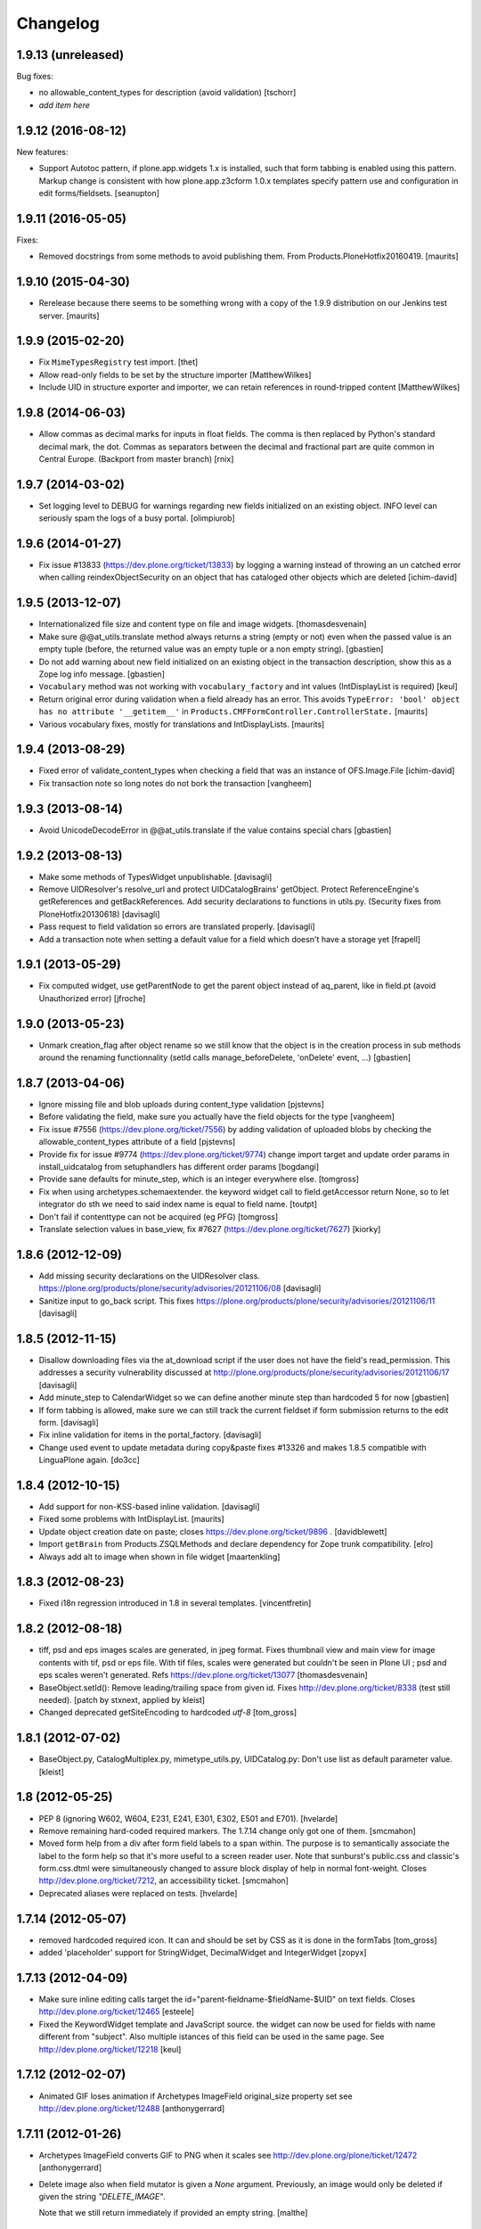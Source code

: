 Changelog
=========

1.9.13 (unreleased)
-------------------

Bug fixes:

- no allowable_content_types for description (avoid validation)
  [tschorr]

- *add item here*


1.9.12 (2016-08-12)
-------------------

New features:

- Support Autotoc pattern, if plone.app.widgets 1.x is installed, such
  that form tabbing is enabled using this pattern.  Markup change
  is consistent with how plone.app.z3cform 1.0.x templates specify
  pattern use and configuration in edit forms/fieldsets.
  [seanupton]


1.9.11 (2016-05-05)
-------------------

Fixes:

- Removed docstrings from some methods to avoid publishing them.  From
  Products.PloneHotfix20160419.  [maurits]


1.9.10 (2015-04-30)
-------------------

- Rerelease because there seems to be something wrong with a copy of
  the 1.9.9 distribution on our Jenkins test server.
  [maurits]


1.9.9 (2015-02-20)
------------------

- Fix ``MimeTypesRegistry`` test import.
  [thet]
- Allow read-only fields to be set by the structure importer
  [MatthewWilkes]
- Include UID in structure exporter and importer, we can retain
  references in round-tripped content
  [MatthewWilkes]


1.9.8 (2014-06-03)
------------------

- Allow commas as decimal marks for inputs in float fields. The comma is then
  replaced by Python's standard decimal mark, the dot. Commas as separators
  between the decimal and fractional part are quite common in Central Europe.
  (Backport from master branch)
  [rnix]


1.9.7 (2014-03-02)
------------------

- Set logging level to DEBUG for warnings regarding new fields initialized on
  an existing object. INFO level can seriously spam the logs of a busy portal.
  [olimpiurob]


1.9.6 (2014-01-27)
------------------

- Fix issue #13833 (https://dev.plone.org/ticket/13833) by logging a warning
  instead of throwing an un catched error  when calling reindexObjectSecurity
  on an object that has cataloged other objects which are deleted
  [ichim-david]


1.9.5 (2013-12-07)
------------------

- Internationalized file size and content type on file and image widgets.
  [thomasdesvenain]

- Make sure @@at_utils.translate method always returns a string (empty or
  not) even when the passed value is an empty tuple (before, the returned
  value was an empty tuple or a non empty string).
  [gbastien]

- Do not add warning about new field initialized on an existing object in
  the transaction description, show this as a Zope log info message.
  [gbastien]

- ``Vocabulary`` method was not working with ``vocabulary_factory``
  and int values (IntDisplayList is required)
  [keul]

- Return original error during validation when a field already has an
  error.  This avoids ``TypeError: 'bool' object has no attribute
  '__getitem__'`` in ``Products.CMFFormController.ControllerState.``
  [maurits]

- Various vocabulary fixes, mostly for translations and
  IntDisplayLists.
  [maurits]


1.9.4 (2013-08-29)
------------------

- Fixed error of validate_content_types when checking a field that was an
  instance of OFS.Image.File
  [ichim-david]

- Fix transaction note so long notes do not bork the transaction
  [vangheem]


1.9.3 (2013-08-14)
------------------

- Avoid UnicodeDecodeError in @@at_utils.translate if the value contains
  special chars
  [gbastien]


1.9.2 (2013-08-13)
------------------

- Make some methods of TypesWidget unpublishable.
  [davisagli]

- Remove UIDResolver's resolve_url and protect UIDCatalogBrains' getObject.
  Protect ReferenceEngine's getReferences and getBackReferences.
  Add security declarations to functions in utils.py.
  (Security fixes from PloneHotfix20130618)
  [davisagli]

- Pass request to field validation so errors are translated properly.
  [davisagli]

- Add a transaction note when setting a default value for a field which doesn't
  have a storage yet
  [frapell]


1.9.1 (2013-05-29)
------------------

- Fix computed widget, use getParentNode to get the parent object instead of aq_parent,
  like in field.pt (avoid Unauthorized error)
  [jfroche]


1.9.0 (2013-05-23)
------------------

- Unmark creation_flag after object rename so we still know that the object
  is in the creation process in sub methods around the renaming functionnality
  (setId calls manage_beforeDelete, 'onDelete' event, ...)
  [gbastien]

1.8.7 (2013-04-06)
------------------

- Ignore missing file and blob uploads during content_type validation
  [pjstevns]

- Before validating the field, make sure you actually have the field
  objects for the type
  [vangheem]

- Fix issue #7556 (https://dev.plone.org/ticket/7556) by adding
  validation of uploaded blobs by checking the allowable_content_types
  attribute of a field
  [pjstevns]

- Provide fix for issue #9774 (https://dev.plone.org/ticket/9774)
  change import target and update order params in install_uidcatalog
  from setuphandlers has different order params
  [bogdangi]

- Provide sane defaults for minute_step, which is an integer
  everywhere else.
  [tomgross]

- Fix when using archetypes.schemaextender. the keyword widget call to
  field.getAccessor return None, so to let integrator do sth we
  need to said index name is equal to field name.
  [toutpt]

- Don't fail if contenttype can not be acquired (eg PFG)
  [tomgross]

- Translate selection values in base_view, fix #7627 (https://dev.plone.org/ticket/7627)
  [kiorky]

1.8.6 (2012-12-09)
------------------

- Add missing security declarations on the UIDResolver class.
  https://plone.org/products/plone/security/advisories/20121106/08
  [davisagli]

- Sanitize input to go_back script. This fixes
  https://plone.org/products/plone/security/advisories/20121106/11
  [davisagli]

1.8.5 (2012-11-15)
------------------

- Disallow downloading files via the at_download script if the user does not
  have the field's read_permission.  This addresses a security vulnerability
  discussed at http://plone.org/products/plone/security/advisories/20121106/17
  [davisagli]

- Add minute_step to CalendarWidget so we can define another minute step than
  hardcoded 5 for now
  [gbastien]

- If form tabbing is allowed, make sure we can still track the current fieldset
  if form submission returns to the edit form.
  [davisagli]

- Fix inline validation for items in the portal_factory.
  [davisagli]

- Change used event to update metadata during copy&paste fixes #13326 and makes
  1.8.5 compatible with LinguaPlone again.
  [do3cc]


1.8.4 (2012-10-15)
------------------

- Add support for non-KSS-based inline validation.
  [davisagli]

- Fixed some problems with IntDisplayList.
  [maurits]

- Update object creation date on paste; closes https://dev.plone.org/ticket/9896 .
  [davidblewett]

- Import ``getBrain`` from Products.ZSQLMethods and declare dependency for Zope
  trunk compatibility.
  [elro]

- Always add alt to image when shown in file widget
  [maartenkling]

1.8.3 (2012-08-23)
------------------

- Fixed i18n regression introduced in 1.8 in several templates.
  [vincentfretin]

1.8.2 (2012-08-18)
------------------

- tiff, psd and eps images scales are generated, in jpeg format.
  Fixes thumbnail view and main view for image contents with tif, psd or eps file.
  With tif files, scales were generated but couldn't be seen in Plone UI ;
  psd and eps scales weren't generated.
  Refs https://dev.plone.org/ticket/13077
  [thomasdesvenain]

- BaseObject.setId(): Remove leading/trailing space from given id.
  Fixes http://dev.plone.org/ticket/8338 (test still needed).
  [patch by stxnext, applied by kleist]

- Changed deprecated getSiteEncoding to hardcoded `utf-8`
  [tom_gross]

1.8.1 (2012-07-02)
------------------

- BaseObject.py, CatalogMultiplex.py, mimetype_utils.py, UIDCatalog.py:
  Don't use list as default parameter value.
  [kleist]


1.8 (2012-05-25)
----------------

- PEP 8 (ignoring W602, W604, E231, E241, E301, E302, E501 and E701).
  [hvelarde]

- Remove remaining hard-coded required markers. The 1.7.14 change only got
  one of them.
  [smcmahon]

- Moved form help from a div after form field labels to a span within. The
  purpose is to semantically associate the label to the form help so that
  it's more useful to a screen reader user.
  Note that sunburst's public.css and classic's form.css.dtml were
  simultaneously changed to assure block display of help in normal
  font-weight.
  Closes http://dev.plone.org/ticket/7212, an accessibility ticket.
  [smcmahon]

- Deprecated aliases were replaced on tests.
  [hvelarde]


1.7.14 (2012-05-07)
-------------------

- removed hardcoded required icon. It can and should be set by CSS as it is done
  in the formTabs
  [tom_gross]

- added 'placeholder' support for StringWidget, DecimalWidget and IntegerWidget
  [zopyx]


1.7.13 (2012-04-09)
-------------------

- Make sure inline editing calls target the
  id="parent-fieldname-$fieldName-$UID" on text fields.
  Closes http://dev.plone.org/ticket/12465
  [esteele]

- Fixed the KeywordWidget template and JavaScript source. the widget can
  now be used for fields with name different from "subject". Also multiple
  istances of this field can be used in the same page.
  See http://dev.plone.org/ticket/12218
  [keul]

1.7.12 (2012-02-07)
-------------------

- Animated GIF loses animation if Archetypes ImageField original_size property set
  see http://dev.plone.org/ticket/12488
  [anthonygerrard]

1.7.11 (2012-01-26)
-------------------

- Archetypes ImageField converts GIF to PNG when it scales
  see http://dev.plone.org/plone/ticket/12472 [anthonygerrard]

- Delete image also when field mutator is given a `None`
  argument. Previously, an image would only be deleted if given the
  string `"DELETE_IMAGE"`.

  Note that we still return immediately if provided an empty string.
  [malthe]

1.7.10 (2011-11-24)
-------------------

- Fix DateTimeField.set() to handle all date formats DateTime handles.
  See discussion at http://dev.plone.org/plone/ticket/10141
  [elro]

- Add render_own_label to TypesWidget. Allows "special" widgets that need to
  render their own label/help text for styling to override it. Closes
  http://dev.plone.org/plone/ticket/12355
  [ggozad, stefan]

- Add new viewletmanger that enable extra markup before the fieldsets
  [jfroche]

- Include UID of object in widget DOM ids, eg:
  id="parent-fieldname-$fieldName-$UID". This makes it possible to
  render multiple Archetype objects in the same view without duplicate
  DOM ids. This fixes http://dev.plone.org/ticket/9464
  [rochecompaan]

- Fix SelectionWidgets getSelected not return selected values if the value is a int
  with value 0
  [martior]

- Gracefully deal with ReferenceFields that had their referencesSortable flag
  changed after creation.
  [stefan]


1.7.9 (2011-09-19)
------------------

- Fix: Make sure user sees login form rather than an exception when trying
  to access /edit on an unauthorized context.
  This fixes http://dev.plone.org/plone/ticket/12056
  [davisagli]


1.7.8 (2011-09-16)
------------------

- Raise a NotFound exception when the at_download script cannot
  find the requested field.  I have seen the Google bot trying to
  index at_download/info@example.org and at_download/www.example.org,
  which is obviously wrong.
  [maurits]


1.7.7 (2011-08-23)
------------------

- Fixed http://dev.plone.org/plone/ticket/11387 (Missing & orphaned labels
  for check boxes and radio buttons) by deferring label generation for label,
  select and multi-select widgets to each widget's edit macro. In the case
  of the select and multi-select widgets, this allows the label to be generated
  (or not) once the format (checkbox, dropdown...) is known.
  Same for label for calendar widget.
  Thanks to mattbarkau and jdeluca for researching this and proposing a solution.
  [smcmahon]

- When checking isVisible in validation, use instance, not widget as argument.
  [tesdal]

- Do a double DateTime conversion to avoid timezone naive values.
  Refs http://dev.plone.org/plone/ticket/10141.
  [rossp]

- Avoid site error when we display a file whose mimetype is unknown.
  Refs http://dev.plone.org/plone/ticket/12061.
  [thomasdesvenain]

- Fixed initial content length used by textCounter. Length should be the length
  of a unicode string, not the utf-8 string.
  [vincentfretin]


1.7.6 - 2011-05-21
------------------

- Fixed DisplayList slices to work on Windows 64bit. This closes
  http://dev.plone.org/plone/ticket/11232.
  [hannosch]

1.7.5 - 2011-05-12
------------------

- Add forward compatibility with DateTime 3.
  [hannosch]

- Avoid flagging base units as changed, if their values didn't actually change.
  [hannosch]

- Clarify default value of `BaseUnit.filename` to be `None` instead of
  switching between `None` and an empty string in every request.
  [hannosch]

- Rights field has text/plain format only. (If no allowable_format specified
  for secondary fields, we get unexpected behaviour) This refs
  http://dev.plone.org/plone/ticket/9345.
  [thomasdesvenain]

- Put required field indicator inside the label tag, fixes #11726
  [dimboo]

1.7.4 - 2011-04-03
------------------

- Fix bug where a TextField's default_content_type was not respected when
  wrapping a non-BaseUnit value.
  [davisagli]

- Fixed test setup to work with ZCA-based GenericSetup profile registry.
  [davisagli]

- Fixed: all labels on edit form had 'display: block' css behaviour
  once there was keywords.
  [thomasdesvenain]

1.7.3 - 2011-03-02
------------------

- Fixed i18n of new keywords widget.
  [vincentfretin]

- Remove method docstrings in Referenceable and ReferenceEngine to prevent
  making them publishable.
  [davisagli]

- Fixed handling of Anonymous ownership in ExtensibleMetadata, where the
  ownership tuple is None. Also triggered for views on FactoryTool-wrapped
  objects.
  [mj]

1.7.2 - 2011-02-04
------------------

- Merge PLIP 11017: Tags MultiSelectionWidget w/scrollbar & checkboxes.
  [esteele]

1.7.1 - 2011-01-11
------------------

- Include plone.app.viewletmanager package to clear up plone.app.layout test
  failures.
  [esteele]

1.7 - 2011-01-03
----------------

- Merged optimizations from the `experimental.atrefspeedup` distribution into
  the reference engine. We avoid intersections with the large relationship
  index and loading the persistent reference objects where possible.
  [hannosch]

- Fix Referenceable, UIDCatalog to support references to non-Archetypes-based
  content.
  [toutpt]

- Use the new `plone.uuid` package to generate UUIDs. The UID() method is now
  an alias for ``IUUID(obj)``, which is the new preferred means of looking up
  a UUID, since this can also work for non-Archetypes content. Archetypes
  provides an IUUID() adapter that returns the value stored in the Archetypes
  UID attribute. For new content, UUIDs are generated using
  `plone.uuid.interfaces.IUUIDGenerator`, although old content will not (and
  need not) be migrated.
  [optilude]

- Handle getCharset() returning None in Field.encode/decode.
  [elro]

- Avoid various deprecation warnings under Zope 2.13.
  [hannosch]

- Fixed a SyntaxWarning when using assert in the migrations module.
  [deo]

- Cleaned OrderedBaseFolder by using OFS implementation of OrderSupport.
  [tom_gross]

- Depend on Zope 2.13.1
  [tom_gross]

- Fixed textCounter JavaScript to work with fieldnames with hyphen.
  API of textCounter-method changed. Second parameter takes now
  the name of the counterfield, not the DOM object itself.
  https://dev.plone.org/plone/ticket/11334
  [tom_gross]

1.6.5 - 2011-02-25
------------------

- Remove method docstrings in Referenceable and ReferenceEngine to prevent
  making them publishable.
  [davisagli]

- Handle getCharset() returning None in Field.encode/decode.
  [elro]

- Avoid various deprecation warnings under Zope 2.13.
  [hannosch]

- Fixed a SyntaxWarning when using assert in the migrations module.
  [deo]

- Fixed textCounter JavaScript to work with fieldnames with hyphen.
  API of textCounter-method changed. Second parameter takes now
  the name of the counterfield, not the DOM object itself.
  http://dev.plone.org/plone/ticket/11334
  [tom_gross]

- Fixed handling of Anonymous ownership in ExtensibleMetadata, where the
  ownership tuple is None. Also triggered for views on FactoryTool-wrapped
  objects.
  [mj]

1.6.4 - 2010-11-06
------------------

- Speed up the unicodeTestIn skin script.
  [maurits]

- Fixed chameleon incompatibilities.
  [swampmonkey]

1.6.3 - 2010-09-30
------------------

- Fixed TypeError introduced in the previous fix for the selection
  widget when the passed value was None.
  [maurits]

1.6.2 - 2010-09-28
------------------

- Fixed error in the at_selection_widget view of a SelectionWidget if
  the vocabulary has integer keys (usually with an IntDisplayList).
  When a value has been filled in and the form is redisplayed
  (e.g. due to missing required input on a different field) you would
  loose the filled in value as it is submitted as a string, which is
  not in the vocabulary.
  (Fix forward ported from branch 1.5.)
  [maurits]

1.6.1 - 2010-07-18
------------------

- Avoid duplicated import in `OrderedBaseFolder.py`. This closes
  http://dev.plone.org/plone/ticket/10425.
  [hannosch]

- Downgrade a user warning to a debug message about explicit permissions set
  on custom accessor and mutator methods.
  [hannosch]

- Removed outdated ``content_types.css`` used in the standard reference widget.
  [hannosch]

1.6 - 2010-07-01
----------------

- Provide class default for new referencesSortable property.
  [sureshvv]

1.6b11 - 2010-06-13
-------------------

- Avoid deprecation warnings under Zope 2.13.
  [hannosch]

- Avoid testing dependency on zope.app.testing.
  [hannosch]

1.6b10 - 2010-05-31
-------------------

- Fixed Chameleon compatibility of boolean widget.
  [hannosch]

- Fixed invalid XHTML in base_view.
  [hannosch]

1.6b9 - 2010-05-01
------------------

- Fix another regression in my CalendarWidget fix, to make it handle 12 p.m.
  correctly when using a 12-hour clock. Fixes
  http://dev.plone.org/plone/ticket/10487
  [davisagli]

- Simplify conversion of `DateTime` instances to non-ISO8601 representation.
  Refs http://dev.plone.org/plone/ticket/10141
  [witsch]

- Allow ReferenceFields to be sortable when referencesSortable is set True.
  [cah190,esteele]

1.6b8 - 2010-04-10
------------------

- Fix a regression in my CalendarWidget fix, to make it handle hour '12'
  correctly when using a 12-hour clock.
  [davisagli]

1.6b7 - 2010-04-10
------------------

- Make sure the CalendarWidget returns string representations of datetimes in
  a format that will be treated by the DateTimeField setter as being in the
  local timezone.
  [davisagli]

1.6b6 - 2010-04-08
------------------

- Products.Archetypes.Field.DateTimeField.set: DateTime 2.12 changed the
  ISO-string behavior. Convert date values to a non-ISO8601 representation, so
  that DateTime respects the server's timezone and the date's "Daylight Saving
  Time" (DST) instead of assuming naive timezones.
  Refs http://dev.plone.org/plone/ticket/10141
  [thet]

- Replace the required field indicator image with a unicode box.
  Refs http://dev.plone.org/plone/ticket/10352
  [davisagli, limi]

- Update `DateTimeField` mutator to also accept value with a time zone, but
  still add the local zone if none was given.
  Refs http://dev.plone.org/plone/ticket/10141
  [witsch]

- fixed broken warnings.warn() parameters in Schema/_init__.py
  [ajung]

1.6b5 - 2010-03-08
------------------

- Also treat effective/expiry dates specified via the `DateTimeField` widget
  to be from the local time zone.
  Refs http://dev.plone.org/plone/ticket/10141
  [witsch]

1.6b4 - 2010-03-05
------------------

- Fix issues with sliding modification/publishing dates by using `DateTime`'s
  `ISO8601` method instead of `ISO`, which doesn't include time zones.
  Refs http://dev.plone.org/plone/ticket/10140, 10141 & 10171.
  [davisagli, witsch]

- Made base_view work for public items in private folders. This closes
  http://dev.plone.org/plone/ticket/9040.
  [hannosch]

- Avoid str() on unicode objects before passing them to guess_content_type.
  [deichi]

- More HTML validity fixes.  The checkbox widget needs an element with
  an id for the label to attach to.
  [rossp]

- Tolerate some cases where fieldName isn't defined yet.
  [rossp]

- The AT widget renderer has potentially very useful support for rendering a
  widget for a field under a different name than the field name. But this
  support has never been fully integrated into the rest of the AT widget
  machinery. Also fixes validation errors with duplicate element ID's with
  widget uses such as the Topic criterion edit form.
  [rossp]

- More useful description of what the description/summary is actually good for.
  [limi]

1.6b3 - 2010-02-17
------------------

- Updated templates to follow recent markup conventions.
  References http://dev.plone.org/plone/ticket/9981.
  [spliter]

- Let the file widget produce valid HTML. This closes
  http://dev.plone.org/plone/ticket/9948.
  [hannosch]

- Ported the GenericSetup handlers for the reference and uid catalog from
  LinguaPlone into this package.
  [hannosch]

- Sanitize the behavior of the 'alt' and 'title' attributes for the
  image_field.tag function. This closes http://dev.plone.org/plone/ticket/8756.
  [dukebody]

- Move the fields and fieldsets calculations from base_edit to the view class.
  There's no good reason why we need to do nested list comprehensions in a
  template.
  [hannosch]

1.6b2 - 2010-01-29
------------------

- Use the http://dev.plone.org/plone/changeset/33504 "unordered" ordering
  adapter for former "Large Plone Folder" content. This references
  http://dev.plone.org/plone/ticket/9791
  [witsch]

1.6b1 - 2010-01-25
------------------

- Portal variable no longer available via global definitions - fixed in skin
  widgets/reference.pt.
  [thet]

- Inserted explicit i18n:translate for the form tabs to make sure Chameleon
  does the right thing. This fixes http://dev.plone.org/plone/ticket/9224
  [limi]

- Removed some test helper constants, support for Zope 2.9 has long gone.
  [hannosch]

- Stop using the session_restore_value script. We never create a session in the
  first place, so looking for one is pointless.
  [hannosch]

- Don't render an empty select tag when there are no keywords defined.
  This references http://dev.plone.org/plone/ticket/9222
  [limi]

- There's no attribute wrap=off for textareas in keywords. Removed. References
  http://dev.plone.org/plone/ticket/9222
  [limi]

- Avoid needless zodb writes while creating content in the
  portal_factory.  Patch by hazmat.  Merged from 1.5 branch.
  Fixes http://dev.plone.org/plone/ticket/9672
  [maurits]

- Actually use IImageField, and add markers for other field types just to be
  consistent.
  [optilude]

1.6a4 - 2009-12-27
------------------

- Cleaned up manage_options for base types. No longer show unsupported ZMI
  screens. The functionality is still present for those that know its use and
  limitations.
  [hannosch]

- Respect the use_combined_language_codes setting from portal_languages if
  PloneLanguageTool is installed. Fixes http://dev.plone.org/plone/ticket/8907.
  [erico_andrei, hannosch]

- Let content_types.css.dtml no longer rely on content_icon.
  [hannosch]

- Redirect to the object view URL when the user is coming from the edit view of
  the object and clicks the Cancel button. This closes
  http://dev.plone.org/plone/ticket/8853.
  [dukebody, thanks hannosch and wichert]

- Fixed package dependencies.
  [hannosch]

1.6a3 - 2009-12-02
------------------

- Fix a regression from my adjustments to AT factories, to make sure that the
  reference engine still gets initialized before initializeArchetype is called.
  [davisagli]

1.6a2 - 2009-11-17
------------------

- Changed the language field in ExtensibleMetadata to respect the default
  language set on the portal_languages tool and remove incorrect "site default"
  from the "Language neutral" term.
  [hannosch]

- Updated readme and fixed reST errors in changes.txt.
  [hannosch]

1.6a1 - 2009-11-17
------------------

* Remove version.txt and functions that read it.
  [hannosch]

* Modified the auto-generated type factories for compatibility with CMF 2.2.
  The _constructInstance method of CMF FTI objects now takes care of raising
  object events for old-style factories, so AT factories no longer raise
  their own events.
  [davisagli]

* Restructured and restyled inandout widget to fix issue with rtl scripts.
  http://dev.plone.org/plone/ticket/5660
  [emanlove]

* Replaced the css_slot with the style_slot, as the deprecated
  css_slot is now really removed in Plone 4.
  [maurits+maartenkling]

* Sanitized the log message handling. Added a simple log module based on
  Python's logging module. The log methods in the debug module calculate
  the entire stack frame on *every* log call.
  [hannosch]

* "Categories" are now "Tags", in line with common usage and terminology.
  [limi]

* Changed the test_metadata tests regarding dates to change reasonable times.
  Times around the year 1000 had somewhat different timezones.
  [hannosch]

* Adjust to refactoring of CMFCatalogAware and PortalFolder's use of it.
  [davisagli]

* Fix for missing short-name field due to removal of globals.
  http://dev.plone.org/plone/ticket/9429
  [esteele]

* Deprecated our own IOrderedContainer interface in favor of the version
  from OFS. We do require Zope 2.7 for a while now ;)
  [hannosch]

* Declare package dependencies and fixed deprecation warnings for use
  of Globals.
  [hannosch]

* Removed PloneCompat module and moved transaction_note to utils.
  [hannosch]

* Removed tabindex and Iterator from the template scopes. Their use was
  discouraged long ago.
  [hannosch]

* Removed utils.getPkgInfo and `__pkginfo__`. We use setuptools as our
  distribution and package information platform.
  [hannosch]

* Removed unsupported AggregatedStorage. You can easily convert this into
  an add-on package if you use this storage.
  [hannosch]

* Fixed remaining test failures caused by CMFPlone dependencies. Moved
  normalizeString method to the edit view instead of requiring plone_utils.
  [hannosch]

* Created a separate layer for Archetypes, that does not depend on the
  Five ZCML layer anymore. AT tests can finally be run in isolation of other
  installed packages. Fixed a couple of test failures which now have a
  deterministic output.
  [hannosch]

* Removed a couple of assert statements which wouldn't help in any way.
  [hannosch]

* Changed all references to `here` in all templates to `context`.
  [hannosch]

* Removed reference graph visualization based on graphviz. It is
  unmaintained and certainly not a core feature.
  [hannosch]

* ``TextField._process_input doesn't forward **kwargs`` this fix
  https://dev.plone.org/plone/ticket/7597 [garbas]

* Traverse to ``plone_utils`` tool instead of relying on it being
  available in global variable scope. [malthe]

* Do not add empty schemas into a CompositeSchema anymore.
  This closes http://dev.plone.org/plone/ticket/7584.
  [hannosch]

* Removed deprecated _guessPackage method. This closes
  http://dev.plone.org/plone/ticket/7569.
  [davisagli]

* Normalizing the "id" attribute for fieldsets and fieldset legends, so
  javascript schemata selection works for schematas that have spaces in
  the title. This closes http://dev.plone.org/plone/ticket/7999.
  [rsantos]

* Added a missing alt tag to the image in the file widget. This closes
  http://dev.plone.org/plone/ticket/7763.
  [hannosch]

* Removed the rebuild catalog tab from the reference and uid catalog. The
  method is still there and can be accessed via the URL, but you won't
  accidentally click on a tab in the ZMI anymore and have your catalog be
  rebuilt without a warning. This closes
  http://dev.plone.org/plone/ticket/8093.
  [hannosch]

* Fixed the SelectionWidget view to keep the order of the passed in values
  on output and not sort after arbitrary Python internal dict order. This
  closes http://dev.plone.org/plone/ticket/7272.
  [hannosch]

* Fixed a macro expansion error when customizing templates which used
  the folderlisting macro from base.pt. This closes
  http://dev.plone.org/plone/ticket/6672.
  [hannosch]

* Purged old Zope 2 Interface interfaces for Zope 2.12 compatibility.
  Consider branching before this revision if release required before Plone 4.
  [elro]

* Avoid a failure in addCreator when called on an object without an
  Acquisition chain.
  [hannosch]

* Remove the long long deprecated 'type' class variable, which was
  replaced with 'schema'.
  [wichert]

* Allow fields to supply their own PdataStreamIterator. This closes
  http://dev.plone.org/plone/ticket/7572.
  [hannosch]

* Fixed off-by-two error in transaction_note. This refs
  http://dev.plone.org/plone/ticket/7610.
  [hannosch]

* Add a new publish traverse that exposes image fields and their scales.
  This removes the need for content types to have a __bobo_traverse__ method.
  [wichert]

* Move export/import step registrations to exportimport/configure.zcml. This
  change requires CMF trunk.
  [stefan]

* Added dependencies to GenericSetup profile.
  [hannosch]

* Removed five:implements statements from ZCML, which are already done in the
  classes themselves.
  [hannosch]

* Minor tweak in the calendar widget.
  [deo, hannosch]

* Converted Archetypes tests to use CMFTestCase as a base again, instead of
  PloneTestCase. Fixed all tests / code to actually work without Plone
  installed.
  [hannosch]

* Removed Archetypes Site customization policy.
  [hannosch]

* Removed deprecated code.
  [hannosch]

* Moved rejectAnonymous script from CMFPlone over, as it is still used
  inside base_metadata.cpt.
  [hannosch]

1.5.16 - unreleased
--------------------

* Fix the ImageWidget's preview_tag method to fetch the available scale
  sizes correctly using the field's getAvailableSizes method, rather than
  assuming its sizes attribute is a dictionary, since callables are allowed.
  [davisagli]

* Sanitize the behaviour of the 'alt' and 'title' attributes for the
  image_field.tag function.
  This closes http://dev.plone.org/plone/ticket/8756.
  [dukebody]

1.5.15 - 2010-01-25
-------------------

* Be more defensive in our assumptions about the Acquisition context of new
  items. This closes http://dev.plone.org/plone/ticket/10088.
  [hannosch]

1.5.14 - 2010-01-14
-------------------

* FixedPointField required validation now counts zero as a value, and the
  default default value is now None like other numeric fields, rather than
  0.00.  This closes http://dev.plone.org/old/plone/ticket/9414.
  [kilobug, davisagli]

* Pass request when testing validation in test_fields.
  [ccrownhart, jnelson, tesdal]

* Use the same default messages than in Plone for label_effective_date and
  help_expiration_date msgids. There is no new strings to translate.
  See http://dev.plone.org/plone/ticket/9633
  [vincentfretin]

1.5.12 - 2009-09-06
-------------------

* Replaced fti/title_or_id by fti/Title in edit_macros.pt.
  This fixes content type title translation when the i18n domain is different of plone.
  Note that the Title method defined in Products.CMFCore.TypesTool.TypeInformation
  takes care of id fallback if the title is not defined.
  [vincentfretin]

* Fix mapping for an i18n string in Field.validate_vocabulary. This closes
  http://dev.plone.org/plone/ticket/9287
  [vincentfretin]

* BaseObject.getCharset() now supports extraction of the default_charset
  for plain CMF sites.
  [ajung]


1.5.11 - 2009-03-30
-------------------

* When saving an AT object only validate the visible fields in the schema.
  (avoids hidden and invisible ones). Fixes
  http://dev.plone.org/plone/ticket/7964
  [massimo]

* Fix XML validity in base_edit.
  [mborch]

* Extinguishing last use of document_actions and add missing
  documentFirstHeading class in the metadata_macros template.
  [limi]

* check unrendered widget in KeywordWidget process_form.
  Fix for http://dev.plone.org/plone/ticket/8738
  [gotcha]

* Add implements-flag for ICatalogableDublinCore to ExtensibleMetadata.
  [wichert]


1.5.10 - 2008-09-30
-------------------

* Fire WebDAVObjectInitializedEvent/WebDAVObjectEditedEvent when
  content is created/edited via PUT/MKCOL. This is part of the fix
  for http://dev.plone.org/plone/ticket/7338
  [sidnei]

* A FixedPointField with a value between -1 and 0 (e.g. 0.5) is now
  stored as (0, -5) and shown correctly instead of as +0.5.  This
  closes http://dev.plone.org/plone/ticket/7549
  [maurits]

* Added search macro to zid.pt. This closes
  http://dev.plone.org/plone/ticket/7601
  [dukebody]

* Don't bail if fieldsets is empty in 'base_edit'.  This closes
  http://dev.plone.org/plone/ticket/7858
  [nouri]

* Backported the fix for id attribute of schematas with spaces.
  This closes http://dev.plone.org/plone/ticket/7999.
  [rsantos]

* Backported the fix for CatalogMultiplex.reindexObjectSecurity to check
  for the specific CMF catalog interface before trying to update the
  security stuff. This closes http://dev.plone.org/plone/ticket/8271.
  [deo]

* Make ExtensibleMetadata implement the IMutableDublinCore interface.
  [wichert]

* Fixed small grammar error in Field.py validation message.
  [hannosch]


1.5.9 - 2008-07-02
------------------

* According to rfc1806 the header is Content-Disposition not
  Content-disposition. Case matters, at least for IE6 (and results in
  IE6-typical strange effects).
  [jensens]

* Add a new archetypes.edit.afterfieldsets viewlet manager which
  can be used as a replacement of the extra_bottom slot on the edit
  view.
  [wichert]

* Add 'keepReferencesOnCopy' option to ReferenceField, which allows
  control over whether references of that field are copied on copy
  or not.  This defaults to False.
  [daftdog, nouri]

* Backported the fix for the KeywordWidget 'checkbox' format support.
  [deo]

1.5.8 - 2008-04-21
------------------

* Fix code in 'Field.validate_vocabulary' that would validate a set
  of values OK if the last element was in the vocabulary, but others
  weren't.
  This closes http://dev.plone.org/plone/ticket/7809
  [nouri]

* Change BooleanField to return actual booleans instead of the raw value.
  [wichert]

* Fixed validation messages to translate the inner parts of the mappings
  explicitly. This fixes the '${label_foo} is required, please correct.'
  messages.
  [hannosch]

* Remove invalid leading whitespace in hrefs.
  [wichert]

* Fixed NameError in Field.py when an error occurs in a transform. This
  closes http://dev.plone.org/plone/ticket/7905.
  [hannosch, sidnei]

* Add a new preview_scale property to ImageWidget. This is used by the edit
  view when showing the image. If the scale is not present the previous
  logic (only show if the image is <100kB in size) is used.
  [wichert]

* Add a new formQuestion class to field labels.
  [dannyb]

* Don't show the 'next' button if we allow tabbing, i.e. we're
  displaying all schematas on the same page.
  Fixes http://dev.plone.org/plone/ticket/6936
  [nouri]

1.5.7 - 2008-03-08
------------------

* Apply patch in http://dev.plone.org/plone/ticket/7777
  [nouri]

* Fixed calculation of default fieldset when the "default" schemata only
  contains invisible fields.
  [witsch]

1.5.6 - 2008-02-15
------------------

* Add a plone.locking unlock subscriber for IObjectInitializedEvent. This
  ensures non portal_factory (and LinguaPlone translations) are unlocked
  after creation.
  [ldr]

* Show the plone.abovecontentbody viewlets once per body instead
  of once per field.
  [wichert]

* Add checkbox in updateSchemaForm to remove the instance schemas.
  This is possibly needed when going from Archetypes 1.5.1 or
  earlier to a newer version.  Should be safe unless you know that
  you have content items with local schemata that you need to keep.
  [maurits]

* In mkDummyInContext use _setObject instead of setattr.  This means
  dummy content in the tests shows up when using
  context.objectIds().
  [maurits]

* Remove test dependency on ArchetypesTestUpdateSchema as this does
  not work on Zope > 2.7.  Unused tests removed.
  [maurits]

* Changed 'form.inlineForm' in 'archetypes_kss/at.kss' to use
  'kssSubmitForm' instead of simply 'currentForm'. This is needed
  to support multi-valued form variables in inline editing.
  This is dependent on http://dev.plone.org/archetypes/changeset/9200
  [raphael]

* Calling `getDefault` twice is unnecessarily slow and could potentially
  cause bugs when a `default_method` returning an object is used for the
  field.  In that case the field would get initialized with one instance,
  but a second, different instance would be returned from the call to `get`.
  [witsch]

1.5.5 - 2007-12-29
------------------

* If allow_discussion is set as an attribute on a content type class,
  ExtensibleMetaData.allowDiscussion() may hit a bug in CMF 2.1.0's
  CMFDefault.DiscussionTool.overrideDiscussionFor() that tries to delete
  a missing attribute, causing an AttributeError. This may be avoided by
  using GS instead of a class attribute to control discussion on the
  type, but there's no reason I can see to break old code. Fixed by
  catching exception. Closes http://dev.plone.org/archetypes/ticket/761
  [smcmahon]

* Archetypes should inform the widgets when processing the form in the
  validation phase.
  This closes http://dev.plone.org/archetypes/ticket/760
  [deo]

* Backported the fixes from r8665 and r8804: zope.i18n.translate calls
  should use the request, not the instance itself as the context.
  [deo]

1.5.4 - 2007-11-07
------------------

* Made the getSelection method in browser/widgets.py return the selection
  in the character set of the vocabulary -- not the input value.
  Fixes issue #759, UnicodeDecodeError with selection/multiselection
  widgets.
  [smcmahon]

* CalendarWidget would not return a value without JavaScript support from
  calendar_formfield.js. This is disabled for unauthenticated users in
  Plone 3. Added a process_form override method to CalendarWidget to
  assemble the input components.
  [smcmahon]

* Revert http://dev.plone.org/archetypes/changeset/8683 - Dont skip the
  'metadata' schema in base_edit. Wichert and I agreed thats this is
  wrong. Specially inside a bug-fix release. If theres a good reason to
  remove the metadata from fieldsets, we can do it in the next release.
  The UI was broken as well, btw.
  [jensens, wiggy]

1.5.3 - 2007-10-07
------------------

* Skip the 'metadata' schema in base_edit, like we used to do it
  pre-1.5.  Also, do not render fieldset and legend elements when
  we're only displaying one fieldset, i.e. the 'default' one.
  [nouri]

* Provide bbb alias for ReferenceEngine.UIDCatalog. This closes
  http://dev.plone.org/plone/ticket/6507.
  [hannosch, naro]

* Restore use of the defaultLanguage method for the language field and
  undeprecate it. This is done for two reasons: there is no alternative
  to this feature, which LinguaPlone requires, and there never was a
  deprecation warning.
  [wichert]

* Fix clicking on the "next" or "previous" button raises
  'Non-existing fieldset: None'.
  http://dev.plone.org/archetypes/ticket/754
  [encolpe]

* Forward-ported the disable-delete-option-when-required feature of image
  widgets from 1.4.
  [mj]

* Re-added UIDCatalog import to ReferenceEngine for sites migrating from
  Plone 2.1 (where the UIDCatalog is a class in that module).
  [mj]

1.5.2 - 2007-09-12
------------------

* Changed browser/configure.zcml to update unnecessarily restrictive
  permissions for two widget views. These were requiring ModifyPortalContent
  even though they exposed no private information, thus making the widgets
  less useful outside Archetypes.
  [smcmahon]

* Made OrderedContainer implement OFS.interfaces.IOrderedContainer.  Fixes
  bug #7084 in Plone issue tracker.
  [rocky]

* Update schema handling code to always use self.Schema() to get the current
  schema and never (re)set self.schema.
  [wichert]

* Fix the change made in 1.5.1 which produced invalid XHTML
  [limi]

1.5.1 - 2007-09-10
------------------

* Updating the AT widget views to be rendered inline, so they can be
  invoked in View mode by KSS without any special magic. This is a
  prerequisite for bug #6705 in the Plone issue tracker.
  [limi]

1.5.0 - 2007-08-16
------------------

* ImageField.set used 'size' attribute instead of 'get_size' API.

* added support for default DCMI "Right" using the portal_metadata
  tool. This closes http://dev.plone.org/plone/ticket/5831.
  Remark: overall support of portal_metadata is very poor.
  [jensens]

* Removed hard dependency on the plone.locking package.
  [hannosch]

* Removed a hard dependency on the plone.i18n package in Field.py.
  [hannosch]

* Don't attempt to convert to 'text/plain' in
  Archetypes.Field.FileField.getIndexable if there's no path to it.
  This avoids loading the whole file contents into memory for these
  cases.
  [nouri, drjnut]

1.5.0-rc3 - 2007-07-27
----------------------

* Fixed the msgid for the description of the location field. This closes
  http://dev.plone.org/plone/ticket/6797.
  [hannosch]

1.5.0-rc2 - 2007-07-13
----------------------

* Added a special fieldproperty type for reference fields, with a more
  generic base class for any field accessors/mutators that need to acquire
  tools. This uses a workaround for the fact that not all tools are
  utilities (yet) and acquisition doesn't work properly in property
  descriptors.
  [optilude]

* Fixed allowDiscussion handling in ExtensibleMetadata.
  This closes http://dev.plone.org/plone/ticket/5977.
  [hannosch]

1.5.0-rc1 - 2007-07-04
----------------------

* Removed all utility registrations.
  [hannosch, wichert]

* Fix incorrect test for value added to a display list. This fixes
  http://dev.plone.org/plone/ticket/6634
  [wichert]

* Corrected wrong i18n markup in edit_macros. This closes
  http://dev.plone.org/plone/ticket/6583.
  [hannosch]

* Updated keywords related i18n messages to reflect their new name.
  [hannosch]

1.5.0-b5 - 2007-05-05
---------------------

* Never validate fields that are not writeable.
  [optilude]

* Remove colors from log entries.
  [wichert]

1.5.0-b4 - 2007-04-28
---------------------

* Added an ATDateTimeFieldProperty version of the ATFieldProperty mentioned
  below. This takes care of conversion between Zope 2 DateTime's and Python
  datetime objects.
  [optilude]

* Convert filename to ASCII in Content-Disposition header on
  download. This fixes #620.
  [nouri]

* Added Products.Archetypes.fieldproperty.ATFieldProperty, which can be
  used analogously to zope.schema.fieldproperty.FieldProperty for Archetypes
  fields. See the doctest in that module for details.
  [optilude]

* Added an at_textarea_widget view and used it instead of the checkSelected,
  unicodeEncode and lookupMime scripts on the textarea and visual widgets.
  [hannosch]

* Replaced the getSelectionWidgetSelected script introduced in beta2 with the
  at_selection_widget browser view. This allows us to use a Python generator
  and safes us from iterating over all values in the vocabulary, when the
  first value is already the selected one.
  [hannosch]

* Make the boolean widget work correctly with or without javascript.
  [elvix]

* Removed the default value for starting_year from the CalendarWidget. This
  ensures the value can be looked up dynamically from the properties.
  [hannosch]

* Disable the content border when an object is being added using
  portal_factory. These tabs don't make sense in an "add form" scenario,
  and were causing errors.
  [optilude]

1.5.0-b3 - 2007-03-20
---------------------

* Refactored installation code. This is now based on a GenericSetup extension
  profile instead of the old Extensions/Install.py way.
  [hannosch]

* Removed tests/runalltests.py and tests/framework.py as they have
  outlived their usefulness. To run tests use Zope's testrunner:
  ./bin/zopectl test --nowarn -s Products.Archetypes
  [stefan]

* Added the Location element (also known as Coverage in Dublin Core) to the
  standard metadata set. This allows lots of interesting things like
  geotagging of images, location notices on news items, etc.
  [limi]

1.5.0-b2 - 2007-03-05
---------------------

* Added a new LanguageWidget that does the same as the SelectionWidget but
  does not try to translate the vocabulary using the normal translation
  machinery. It should use the Zope 3 locales information instead.
  [hannosch]

* Speed up the selection widget considerably by calculating the selected
  values ones and not for every value in the selection using a new
  getSelectionWidgetSelected script.
  [hannosch]

* Modernized some code in checkSelected and unicodeEncode scripts.
  [hannosch]

* Removed explicit invocations of the translate script from various
  vocabulary widgets. The getValue method of a vocabulary returns a Message
  which can be translated by the usual TAL engine.
  [hannosch]

* Allow field defaults to be looked up using an adapter of the instance
  to IFieldDefaultProvider, with a name that is the same as the field name
  in question (only if no default or default_method was set for that
  field). This allows dynamically determined, context-sensitive defaults
  without having to add a method into the class itself.
  [optilude]

* Make it possible to use vocabulary_factory for fields, giving the name
  of a Zope 3 style named IVocabularyFactory utility. This means that
  Archetypes fields can use more general Zope 3 vocabularies, and share them
  with e.g. formlib forms.
  [optilude]

1.5.0-b1 - 2007-02-27
---------------------

* Fixed deprecation warnings for minimalpath in skins install code.
  [hannosch]

* Updated error message handling in validation to use Zope3-style translation,
  which is available in the latest PTS.
  [hannosch]

* FileField is now a bit cleverer about indexing.  If you set a file
  field to be 'searchable' it will now per default attempt to
  convert it to plain text on indexing.
  [nouri]

* Replaced status message handling with new approach based on
  Products.statusmessages. This refs http://dev.plone.org/plone/ticket/6131.
  [hannosch]

* Automatic title to id generation is now optionally based on the plone.i18n
  package instead of requiring the plone_tool.
  [hannosch]

* Merged the plip174-reusable-i18n branch. This adds the optional ability to
  control the language metadata on objects by an utility approach based on
  plone.i18n.
  [hannosch]

1.5.0-a2 - 2007-02-06
---------------------

* Removed the typeDescription and typeDescMsgId attributes from all content
  classes. These were only used on the edit form which has been altered to
  use the Description method from the type information instead.
  [hannosch]

* Removed some BBB code in generator/i18n.py.
  [hannosch]

* Adjusted some code to work better with the CMF 2.1 tools as utilities work.
  [hannosch]

* Fix failing test in traversal.txt:184, where an acquired template
  overrode a view.  Added logic to BaseObject.__bobo_traverse__ to
  make sure the right order is respected.
  [nouri]

* Turned off debug mode for writeable checks on fields per default, as this
  caused a major performance problem with KSS.
  [hannosch]

* Made it work with the kss merge in. Some templates are modified,
  extra markup is added and a kss decorator view is defined that is
  overwritten if kss is loaded. Currently the addability support in
  the reference and inandout widgets has its javasacript commented
  out, this needs to get fixed asap.
  [ree]

* By default base_edit will show all fields of all schemas on one page now.
  The old behaviour can be kept by marking a content type with the
  IMultiPageSchema interface.
  [fschulze]

* Made ATSiteTestCase inherit its layer from PloneTestCase.
  [stefan]

* Fixed a DeprecationWarning for listContentTypes(by_metatype=1).
  [hannosch]

1.5.0-a1 - 2006-10-25
---------------------

* Cleaned up event usage: IObjectCreatedEvent is now fired during generated
  constructor, and two custom events are fired during processForm() -
  IObjectInitializedEvent and IObjectEditedEvent. Both inherit from
  IObjectModifiedEvent, and the Initialized event is fired on the first
  save, whereas the Edited event is fired on subsequent saves.
  [optilude]

* Applied patch from George Lee and modernised code a bit for Zope 2.10,
  to support event-based pre- and post-validation. See interfaces/_event.py
  [optilude]

* Cleaned up VarClassGen a bit to make it potentially useful for people
  needing it as part of a custom ISchema adapter.
  [optilude]

* Made it possible to look up AT schema using an adapter from self
  to ISchema. See note in Schema/factory.py.
  [whit, optilude]

* Fix #585 by providing the right arguments for testCondition in templates.
  [nouri]

* Added small optimizations for DisplayLists to not translate values of type
  Message by itself, added some tests.
  [hannosch]

* Deprecated explicit msgid attributes on DisplayLists. Store Zope3 Messages
  directly as values instead to get the same behavior.
  [hannosch]

* Deprecated the generator.i18n module. We use the translate method of the
  GlobalTranslationService directly for now, as long as we support
  PlacelessTranslationService. Ultimately this should be replaced by calls
  to 'from zope.i18n import translate'
  [hannosch]

* Removed outdated message catalogs and changed the few remaining texts in the
  'archetypes' domain to use the 'plone' domain instead. The translation
  files can be found as usual as part of the PloneTranslations product.
  [hannosch]

* Changed BaseObject and ExtensibleMetadata to use new Message approach for
  internationalization of labels and descriptions.
  [hannosch]

* Optimized the basic widget for the new default case of labels and
  descriptions as Messages. These are not translated automatically anymore
  but this is delayed to be triggered by the time they are rendered in a TAL
  context. This will ultimately safe quite some translation machinery hackery.
  [hannosch]

* Modernized DisplayLists to use isinstance instead of type checking. Now
  derived string types like Messages are allowed as keys and values as well.
  [hannosch]

* Removed last bits of dependency version checks from __init__.py as well as
  support for INSTALL_DEMO_TYPES. These types are not meant to be used in a
  live site but only serve as code examples and are used during test runs.
  [hannosch]

* Renamed sample_content profile to sample_types as it only includes types
  but no content ;) This profile is not registered globally anymore but only
  during test runs, as these types aren't meant to be used for anything else.
  [hannosch]

* Marked Base* as implementing their Z3 interfaces.
  [hannosch]

* Based tests on PloneTestCase with extension profile support for site setup.
  [hannosch]

* Added (Default) alias to base_view to all sample types, so calling them will
  still work in CMF >= 2.0.
  [hannosch]

* Removed deprecated spec argument from listFolderContents and
  folderlistingFolderContents of BaseFolderMixin.
  [hannosch]

* Changed import of TAL.ndiff to zope.tal.ndiff.
  [hannosch]

* Cleaned up XXX comments, converted non-critical ones to TODO.
  [hannosch]

* Removed five:traversable from configure.zcml as it is not needed anymore for
  Zope 2.10, which we require now.
  [hannosch]

* Cleaned up some comments, removed a pdb and an unused zLOG import.
  [hannosch]

* Removed some more BBB code.
  [hannosch]

* Removed deprecated ArchetypesTestCase.py.
  [hannosch]

* Adjusted rest tests to Zope2.10 output.
  [hannosch]

* Remove BBB code for calendar_macros.
  [hannosch]

1.4.5 unreleased
----------------

* Encode values in Field.toString so we do not fall over fields with
  unicode default values that contain non-ASCII text.
  [wichert]

* Fixed possible Unicode problem in BaseObject's SearchableText. This
  closes http://dev.plone.org/archetypes/ticket/720.
  [hannosch]

1.4.3 - 2011-05-21
------------------

* Add an ObjectModifiedEvent right after `initializeArchetype`,
  since that modifies the object with default values defined in the
  schema.
  [nouri]

* Fix http://dev.plone.org/archetypes/ticket/712: Do not put security
  declarations on a ComputedAttribute, or on 'def content_type(self)'.
  [mj]

* BooleanWidget always displays 'True' and 'False'. This is very IT-centric!
  In real world people prefer 'Yes' and 'No' - or custom settings. Latter was
  fixed before, but Archetypes should have a sane default behaviour, so its
  now changed to display 'Yes' and 'No' - and is l10n aware.
  [jensens]

* BooleanWidget offers to show something different than True/ False in view
  macro using a vocabulary. Unfortunally it passed a boolean to the
  DisplayList, which raised a TypeError. Now we pass the string
  representations 'True' and 'False using 'str(key)', so one can define
  a vocabulary like [('True', 'Yes'), ('False', 'No')].
  [jensens]

* Fix http://dev.plone.org/archetypes/ticket/686: "zid.pt does not
  respect the portal wide visible_ids setting".
  [nouri]

* The last change expected portal_type global available. This is true for all
  good archetypes products ;-) but failed with CacheSetup, where editmacros
  was called w/o setting it. Archetypes now ignores this missing global and
  inititalize it to 'unknowntype'.
  [jensens]

* for better css styling hpeter added a class and a id to edit_macros form
  element, which enables per-type styling of base_edit.
  [jensens]

* Fix unicodeEncode skin method to deal with sequences; fixes SelectionWidget
  with underlying LinesField case where the current value was not reflected
  in the edit widget. Fixes issue #705.
  [mj]

* BaseContent.PUT will now also fire the object modified event.
  [nouri]

* Update the base folder types to use sane permissions for
  manage_copyObjects, manage_pasteObjects, manage_renameObject(s)
  rather than the default 'View management screens' given by
  OFS.CopySupport (the permission mapping used is from
  Plone.PloneFolder)
  [alecm]

* Backported the catalog unindexing silencer code from trunk, as in contrast
  to the former code on this branch it doesn't use any private attributes.
  [hannosch]

* Fixed translation domain of two messages in go_back.cpy. These were missing
  from the Archetypes translation files.
  [hannosch]

1.4.2-final - 2006-12-15
------------------------

* Fixed missing declaration of timestamp property in TextAreaWidget for
  append_only mode.
  It may need a better intregration of plone datetime format property.
  [encolpe]

* Fixed missing i18n statement for the text format label on visual widgets.
  This closes http://dev.plone.org/archetypes/ticket/687.
  [hannosch]

* Fixed a minor issue of FixedPointField: It now works with integer default
  value.
  [jensens]

* Add a try: finally: clause in AllowedTypesByIfaceMixin when deleting
  the typeinfo "temporarily" Fixes http://dev.plone.org/plone/ticket/5314
  [alecm]

* Fix the unique name finder during initial rename on create so that it
  checks the names validity.  Fixes http://dev.plone.org/plone/ticket/5044
  [alecm]

* Fix BaseObject.isBinary to not assume AttributeStorage.  Fixes
  http://dev.plone.org/plone/ticket/5822
  [alecm]

* Silenced more catalog unindexing log error messages by checking if
  an object exists in the catalog before uncataloging.
  [rocky]

* Fixed #5963. Now all the first headers of the page have
  "documentFirstHeading" class applied.
  http://dev.plone.org/plone/ticket/5963
  [spliter]

* Fixed #5929. UID catalog rebuild broke path convention.
  http://dev.plone.org/plone/ticket/5929.
  [hannosch]

* Made tests use layers for AT site setup.
  [stefan]

1.4.1-final - 2006-09-08
------------------------

* Fix #635.  Large files were truncated on `setFileName`.  In
  `setFilename` of FileField, we now set the `filename` attribute
  directly instead of retrieving the BaseObject, setting the
  filename and setting the object again.
  [nouri]

* Fixed log_exc function in debug.py to print the actual exception including
  the traceback.
  [hannosch]

* base_edit (anything calling processForm, actually) now fires off
  appropriate IObjectCreatedEvent and IObjectModifiedEvent zope 3 events
  [rocky]

* Made the BaseObject __bobo_traverse__ fallback on Five traversal except in
  those cases where it would return something different.  This allows views
  to override acquired attributes. (this change is not intended for Zope 2.10,
  which behaves differently)
  [alecm]

* Fixed simple xhtml non-compliance and some erroneous i18n markup.
  [hannosch]

* Make all WebDAV request types return NullResources on failure, not just PUT
  and MKCOL.  This fixes a test failure resulting from some Zope traversal
  machinery tweaks.  Thanks to sidnei for webdav guidance.
  [alecm]

* Safari uses HTTP_ACCEPT=='*/*', which meant that the image widget never
  rendered an image due to some faulty boolean logic.
  [alecm]

* Backport of fix for #585 from trunk
  [nouri]

* Add a multiple catalog aware reindexObjectSecurity to BaseObject. This
  fixes problems with security checks in catalogs when objects are changed
  through other means than normal editing (such as workflow changes).
  [wichert]

* Fix #670: addCreator function fails with AttributeError in
  ExtensibleMetadata.  This closes
  http://dev.plone.org/archetypes/ticket/670
  [nouri]

1.4.0-final - 2006-06-16
------------------------

* Undeprecated 'public', there are too many products relying on it and it's
  just a name change without any real benefit.
  [hannosch]

1.4.0-RC1 - 2006-06-02
----------------------

* Use zope.contenttype in favor of zope.app.content_types if available.
  [hannosch]

* Added a new GenericSetup profile 'sample_content' which installs all
  available sample content types. This should mainly be used as a basis for
  the test setup.
  [hannosch]

1.4.0-beta1 - 2006-05-12
------------------------

* Added support for <catalog> entries to be added to the GenericSetup
  profile description of portal types to enable registration w/ multiple
  catalogs in the archetype_tool.
  [rafrombrc]

* Fixed a problem in Field.py which could split mutibyte characters at a wrong
  position, which could cause encoding problem in mimetypes_registry.
  This closes http://dev.plone.org/plone/ticket/5214.
  [hannosch]

* Add GenericSetup support for importing/exporting the catalog map from
  ArchetypeTool
  [wichert]

* Use portal type instead of meta type for the catalog map. Add an option
  to config.py to switch back to the old behaviour.
  [wichert]

* Removed some old commented out code.
  [hannosch]

* Added a archetypes historyaware mixin, providing access to archetypes
  persistent revisions (including annotations).
  [mj]

* Moved 'index_method' computation out from Extensions/utils.py into
  Field.  Because we want SearchableText of BaseObject to use the
  'index_method' too.  This fixes
  http://dev.plone.org/archetypes/ticket/645
  [nouri]

* Avoid DeprecationWarnings for manageAddDelete methods and converted the
  logging infrastructure to use Python's logging module in favor of zLOG.
  [hannosch]

* Removed reST-test-kludge. reStructuredText of Zope < 2.8 is buggy,
  don't bother with test failures.
  [stefan]

* converted remaining interfaces and unconverted metadata due to
  issues with CMF1.5's bridges
  [whit]

* converted add following modules to zope3 interfaces w/
  backward bridges::
  interfaces/_annotations.py
  interfaces/_field.py
  interfaces/_layer.py
  interfaces/_marshall.py
  interfaces/_metadata.py
  interfaces/_referenceengine.py
  interfaces/_schema.py
  interfaces/_storage.py
  [whit]

* added makeBridgeMaker, makeZ3Bridges, and makeZ2Bridges to util to
  assist in bridging
  [whit]

* removed superfluous bridge statements from zcml

* Spring-cleaning of tests infrastructure.
  [hannosch]

1.4.0-alpha03 - 2006-03-26
--------------------------

* Fixed some bizarro bug where the __call__ method of BaseFolder (i.e.
  render the default view) was instantiating a new CMFCore PortalFolderBase
  object and returning it (unrendered even).
  [alecm]

* fixes #617: Do not catch KeyboardInterrupt.
  [jensens]

* marked PhotoField as deprecated. After work done on ATImage and
  ImageField this one isnt needed anymore in Archetypes core.
  PhotoField and its supporting classes will be removed in AT 1.5
  [jensens]

* fixed #600: Auto-generated attributes are not protected by
  permissions. Attention: Enabling protection is a minor change in
  the config.py. Some products with code doing direct attribute
  access will break. People using and relying on those products
  can disable attribute protection, but better fix those Products.
  [jensens]

* fixed #608: Protect id field by 'Copy or Move'
  [jensens]

* fixed #637: Schema.moveField( ... after ) does incorrect reordering.
  Needed fixing of a buggy doctest.
  [jensens]

* merged in code of Daniel Nouri to support multiple references
  with the same name between two objects, thsi is needed for example
  with Relations product. Thx Daniel.
  [jensens]

* removed superfluos code from ClassGen.
  [jensens]

* Removed some nonsense on PUT that would look at REQUEST._steps and
  try to catch a exception (which would never occur!). Made it use
  'PATH_INFO' instead, with a fallback to 'self.getId()' which
  should suffice (PATH_INFO is always available as long as the
  request came in through ZPublisher.Publish).
  [sidnei]

* PdataStreamIterator could potentially end up loading a persistent
  object after the ZODB connection had been closed. Made it use a
  temporary file to stream out the content so that large files don't
  end up using all the available memory.
  [sidnei]

1.4.0-alpha02 - 2006-02-23
--------------------------

* Added check for duplicate 'accessor', 'edit_accessor' and
  'mutator' method names on a schema's fields. Helps Joe Schmoe to
  get unstuck, hopefully.
  [sidnei]

* dont generate 'Schema' method any more. its now part of BaseObject.
  [jensens]

* seperated UIDCatalog from ReferenceEngine.
  [jensens]

1.4.0-alpha01 - 2006-01-26
--------------------------

* Remove BBB code for CMFBTreeFolder import location.
  [hannosch]

* Make import from ``Products.Archetypes.atapi import *`` default and deprecate
  public.
  [jensens]

* Integrated 'generator' into Archetypes.
  [jensens]

* Changed transactions use to new API and removed some Plone 2.0 backwards
  compatibility code
  [hannosch]

* Changed imports of CMFCore.CMFCorePermissions to CMFCore.permissions
  [k_vertigo, hannosch]

* DisplayLists should be a little less strict on their values. Now not only
  unicode itself but also types inherited from unicode are allowed. This is
  needed to handle zope.i18nmessageid.MessageID objects correctly.
  [hannosch]

1.3.10-final2 - 2006-09-14
--------------------------

* Check mimetype before schema update and reapply type after. This fixes
  http://dev.plone.org/archetypes/ticket/618
  [alecm]

* Fixed import of NotFound in getBestIcon.py which broke CMF1.4 compatibility.
  This closes http://dev.plone.org/archetypes/ticket/656.
  [hannosch]

1.3.9-final - 2006-05-16
------------------------

* Add a new generateNewId method to BaseObject which is used to suggest
  a new id when automatically renaming an object after creation. This makes
  it easier to used custom naming in derived types.
  [wichert]

* Fix visual widget to not lose formatting if there's only one allowed
  content type - without passing this variable along, the field will revert
  to text/plain or MIME type guessing the second time it's saved.
  [optilude]

1.3.8-final - 2006-04-30
------------------------

* Cleanup of CatalogMultiplex: removed superfluos code, added docstring
  and comments.
  [jensens]

* Moved 'index_method' computation out from Extensions/utils.py into
  Field.  Because we want SearchableText of BaseObject to use the
  'index_method' too.  This fixes
  http://dev.plone.org/archetypes/ticket/645
  [nouri]

* Removed reST-test-kludge. reStructuredText of Zope < 2.8 is buggy,
  don't bother with test failures.
  [stefan]

* Fixed WebDAV MOVE breaking references and cleaned up flagging of
  reference copying for good measure.
  Fixes http://dev.plone.org/archetypes/ticket/642
  [sidnei]

* Fixed up some templates that were abusing tabindexes to get unique ids on
  form elements. Tabindexes can no longer be used for this reliably
  since Plone 2.1.3, and repeat/var/number is cleaner anyway.
  [optilude]

* fixed http://dev.plone.org/plone/ticket/5072
  [jensens]

* fixed #637: Schema.moveField( ... after ) does incorrect reordering.
  Needed fixing of a buggy doctest.
  [jensens]

* Removed some nonsense on PUT that would look at REQUEST._steps and
  try to catch a exception (which would never occur!). Made it use
  'PATH_INFO' instead, with a fallback to 'self.getId()' which
  should suffice (PATH_INFO is always available as long as the
  request came in through ZPublisher.Publish).
  [sidnei]

* PdataStreamIterator could potentially end up loading a persistent
  object after the ZODB connection had been closed. Made it use a
  temporary file to stream out the content so that large files don't
  end up using all the available memory.
  [sidnei]

* Changed sidneis last 'fix'. Dont raise an exception. This is changed
  behaviour and I cant accept this in a bugfix release. Prints out
  a deprecation message instead now, to not break Products relying on
  the old - odd - behaviour.
  [jensens]

* Added check for duplicate 'accessor', 'edit_accessor' and
  'mutator' method names on a schema's fields. Helps Joe Schmoe to
  get unstuck, hopefully.
  [sidnei]

* Backported fix for failing Windows mime types:
  Original fix: http://dev.plone.org/archetypes/changeset/6005
  Bug details here: http://dev.plone.org/plone/ticket/5109
  [limi]

* Cleanup of CatalogMultiplex: removed superfluos code, added docstring
  and comments.
  [jensens]

* Fixed missing import of PersistentMapping.
  Closes http://dev.plone.org/plone/ticket/5182
  [hannosch]

* Usability fix for file widget ( widgets/file.pt ) so that the
  radiobuttons with 'Keep existing file' and similar are no longer shown
  if there is no file uploaded.

* fixed bug in getBestIcon.py, use NotFound class but not 'NotFound'
  string in exception.
  [panjunyong]

* fixed bug in AllowedTypesByIface, prevented to copy, paste, rename
  objects using the mixin.
  [jensens]

* fixed problems introduced by last 'fix' of IdWidget zid.pt: Member
  and widget settings was ignored :-(
  [jensens]

1.3.7-final - 2006-01-16
------------------------

* fixed problems with IDWidget ignore_visible_ids in some setups.
  [sidnei, rafrombrc]

1.3.6-final - 2006-01-07
------------------------

* enable IDWidget to ignore global visible_ids setting and enable ids by
  adding a property ignore_visible_ids=False (default). If it is True
  the id (short name) is shown and the global or by-member setting is
  ignored. This is useful for types where control over the id is needed.
  [jensens]

* 'Renderer' is used to set locals to context of rendered widgets. added
  prefix support for fieldnames in widgets to enable archetypes for multi-
  object edit forms.
  [jensens]

* debug.ClassLog -> generateFrames calls pythons 'inspect' function. This
  breaks on at least one OS-X Tiger system with an IndexError (normal setup).
  Now IndexError is catched and ignored.
  [jensens]

* cleanup of install_indexes magic to add index and metadata-columns to
  a catalog. also added an alternative method than 'schema()' to use, for
  example if a CatalogTool itself is archetypes based. The alternative i
  method is 'zcschema' and does not conflict with Archetypes schema
  attribute.
  [jensens]

* Moved the byline to the header to be consistent with Plone 2.1.
  [limi]

1.3.6-RC1 - 2005-12-29
----------------------

* Make rename-after-creation resolve duplicates by appending -n, where n is
  a number, to the id when an existing object exists in the parent folder.
  This closes http://dev.plone.org/plone/ticket/4510.

* Return the new PdataStreamIterator when a Pdata-like chain is
  found (we always assume this if the marshaller didn't return a
  string). This way it works better with ExternalEditor.
  [dreamcatcher]

* PrimaryFieldMarshaller was overriding already computed 'length'
  with len(data). Yuck.
  [dreamcatcher]

* Fixed http://dev.plone.org/plone/ticket/4768 - wrong status message.
  [hannosch]

* Fixed typo in BaseBTreeFolder.__init__. Thanks jenner.
  [stefan]

* Fixed http://plone.org/collector/4840. Resync some texts with Plone.
  [hannosch]

* Fixed http://plone.org/collector/4981. BaseObject.__bobo_traverse__ now
  also handles HEAD requests.
  [stefan]

* Made basically compatible with Zope 2.9 by using a wrapper around the
  transaction module.
  [hannosch]

* Lower the bar for making folderish content implement WebDAV/FTP
  'PUT' and 'GET' by adding a new flag ``__dav_marshall__``  that
  just needs to be flipped to 'True' for folderish content.
  [dreamcatcher]

* Finally changing the last toPortalTime call to toLocalizedTime
  [hannosch]

* Permission for setting creation date and modification date: Portal
  Manager should it be allowed to set it manually!
  [yenzenz]

1.3.5-final - 2005-10-11
------------------------

* Fixed http://members.plone.org/collector/4709 __bobo_traverse__ calls
  will not be passing a RESPONSE argument.
  [alecm]

* Fixed filename detection for temporary files on Windows.
  [dreamcatcher]

* Fixed [ 1289596 ]. Field.ImageField.tag did not escape alt and title
  attributes.
  [elro] [stefan]

* Repaired ClassGen as to not stomp over declarePublic and
  declarePrivate security declarations. Patch by Jens Vagelpohl.
  [dreamcatcher]

* Fixed some places where a session was being created nedlessly. Now
  sessions will only be created when they are really used. I hope
  this is the last occurrence.
  [dreamcatcher]

* Fixed at_post_create_script hook to only be called once (was previously
  called after every edit) and added an at_post_edit_script hook to be
  called on every subsequent edit (but not the first create/edit).
  [elro]

1.3.4-final - 2005-08-30
------------------------

* added tests if the test engine i working fine, this shows the effect
  of http://plone.org/collector/4487 verbose.
  [yenzenz]

* applied patch to BaseObject.unmarkCreationFlag() with unwanted
  acquisition of at_post_create_script. thx Aparajita Fishman
  [yenzenz]

* enabled renaming of fields while copy them. it eases field recycling.
  [yenzenz]

* fixed [ 1265581 ] Deleting a file withn optional FileField/FielWidget
  breaks
  [yenzenz]

* Fixed a number of issues related to the oversimplicity of
  CatalogMultiplex.manage_after*.  Workflow state was not being reset on
  object copy, which is a minor security issue.  Discussions were not being
  removed from the catalog when the parent was deleted.  Copied discussions
  were not being added to the catalog.  The owner local role was not being
  set on copy.  CMFUid objects were not being removed on copy (critical for
  CMFEditions).  CatalogMultiplex now delegates manage_after* methods to
  CMFCatalogAware (except manage_afterClone which it overrides to do a full
  reindex before delegating).  Removed calls in BaseFolder to
  PortalFolder manage_after*, as those are just inherited directly from
  CMFCatalogAware whose methods are now used in CatalogMultiplex.
  [alecm]

* Fixed an issue where copying a BaseBTreeFolder resulted in references on
  subobjects of that folder being duplicated due to bad inheritance of
  _getCopy.
  [alecm]

* download of files from FileField: filenames where cutted at
  first space character in filename. report, fix/patch by
  LaurenceRowe, thx!
  [yenzenz]

1.3.4-rc3 - 2005-08-07
----------------------

* import of CMFBTreeFolder changed with CMF 1.5.3, kept it backward
  compatible. thx to TresEquis.
  [yenzenz]

* FileField: On download provide a filename. Patch form Tim Hicks
  applied. Needs optional UI to change filename, atm it uses the
  name of the uploaded file. thx tim2p.
  [yenzenz]

* theres no application/octet.  http://www.iana.org/assignments/
  thanks to lalo for this pick.
  [yenzenz]

1.3.4-rc2 - 2005-08-01
----------------------

* Skip image scales with a size of (0,0)
  [tiran]

* Fixed handling of boolean usage in allowDiscussion for the CMF 1.5
  DiscussionTool.
  [alecm]

* Fixed two Marshaller bugs. PrimaryFieldMarshaller wasn't using the mutator
  for a field and RFC822 marshaller was trying to add field, image and
  object fields to the header. Fields of these types contain binary data
  or instances of OFS.Image.Image and can't be marshalled as header.
  [tiran]

* Fixed [ 1209047 ] edit method broken on BaseBTreeFolder. Also added some
  im_func fu to BaseBTreeFolder.
  [tiran]

* Fixed [ 1236601 ] bug in method getAvailableSizes()
  [tiran]

* Fixed critical bug in RFC822 Marshaller w/ CMF 1.5 The
  CMFDefault.utils.parseHeadersBody function capitalizes the header names
  and breaks demarshalling. Marshall contains a light weight
  reimplementation.
  [tiran]

* Added ftests for id autogeneration.
  [alecm]

1.3.4-rc1 - 2005-07-17
----------------------

* Fixed http-etag test. It now 1) refreshs etag on reindexObject and 2) also
  must update etag on metadata modification (like Title).
  [yenzenz]

* Fixed bug when get full BaseUnit object from FileField
  [panjunyong]

* Fixed file edit widget to disable upload by default when javascript enabled
  [panjunyong]

* Fixed at_download to return values from field.download
  [panjunyong]

* Tiny change to image.pt widget template to render a link directly
  to the image object
  [rafrombrc]

* Added Five/Zope3 interface bridges
  [tiran]

* Fix http://plone.org/collector/4268 Type descriptions were not
  translated and fixed the usage of archetype_name in templates.
  [hannosch]

* Prefer isIDAutogenerated from plone_tool over the script if available.
  [alecm]

* some minor i18n tweaks
  [hannosch]

* Added options for PIL quality and resize algo to ImageField.
  [tiran]

* Fixed #1212048: ReferenceField "set" broken for
  BaseBTreeFolder-based objs.
  [dpunktnpunkt]

* Fixed #1230645: unnecessary call to str() method in SQLMethod.
  [dpunktnpunkt]

1.3.4-beta2 - 2005-07-06
------------------------

* Fixed outstanding errors with ImageField. ImageField is now using
  the same api and processing methods as FileField. Empty images are
  neither created nor returned by the accessor/mutator.
  [tiran]

* Added a wrapper for indexing object in the uid catalog to fix unicode
  issues.
  [tiran]

* Added AllowedTypesByIface, a mix-in that allows you to restrict
  allowed_content_types by interface.  We want a better way to do
  this for 1.4.  ArchGenXML support is under way.
  [dpunktnpunkt]

* Reworked ArchetypeTool.listPortalTypesWithInterfaces.  Note that
  the former version only returned AT types as well.
  [dpunktnpunkt]

* Moved mark creation flag code from ATContentTypes 1.0 to AT. This is the
  right place for the code. It requires Plone 2.1 but doesn't barf if no or
  and older version is installed.
  [tiran, alecm]

* As a part of the mark creation flag code the _renameAfterCreation()
  method is added. It can be turned on by setting _at_rename_after_creation
  to True. Thx to Alec Mitchell for his code!
  [tiran, alecm]

* Fixed issue with ImageField where an empty string was passed down to
  PIL resulting in an exception.
  [tiran]

* Updated the type registration code to be compatible with CMF 1.5 and to
  support method aliases and CMFDynamicViewFTI.
  [tiran]

* Made utils.filterTypes compatible with CMF 1.5
  [tiran]

* generalised the interface detetection for types and listings of it
  in archetypes_tool and adapted TemplateMixin lists and detection to
  use this code.
  [yenzenz]

* calendar_slot has been renamed to calendar_macros in Plone
  [hannosch]

* Fixed failed test in ISchema: removed 'self' in interface method.
  [yenzenz]

* Expose field creators of ExtensibleMetadata.
  [yenzenz, optilude, alecm]

* Make it easy to rename fields and keep its content. Introduced a property
  old_field_name. Patch from Kai Hoppert. Thx!
  [yenzenz]

* Merged madduck-refactor-content-edit-1_3 branch r4283:4363 into
  release-1_3-branch:
  content_edit.cpy cannot be called directly by other .cpy scripts,
  because FormController seems to bestow control upon content_edit.cpy on
  invocation. This patch moves the code (unchaned) to content_edit_impl.py
  and replaces content_edit.cpy with a simple call to this .py. As
  a result, SQLWindowStorage can use AT's content_edit and needs no code
  duplication, and AT continues to work as before.
  For reference, please see:
  http://thread.gmane.org/gmane.comp.web.zope.plone.archetypes.devel/4959
  http://thread.gmane.org/gmane.comp.web.zope.plone.user/35620
  [madduck]

* Merged madduck-renderingfixes-1_3 branch r3956:4361 into
  release-1_3-branch:
  Reworked base_{view,edit} wrt CSS and Javascript. previously, CSS and
  Javascript were both rendered into the javascript_head_slot and there
  was no way to influence it really, other than on a per-field basis with
  helper_css and helper_js. No way to do it per-type though. My patch
  splits CSS into the css_slot and makes both templates look in the user
  templates for optional CSS/Javascript macros ('css' and 'javascript')
  much in the same way that the header/typedescription/body/footer parts
  are acquired. For base_edit, this is trivial since edit_macros is
  defined inside the css and javascript macros provided by the user (they
  are evaluated in the context of base_edit itself, which defines
  edit_macros). For base_view, this is not possible. Thus there is code
  duplication, which I documented in the form of comments in the
  templates.
  Added a condition to the errors span for each field in widgets/field.pt
  such that in the absence of an error, no HTML is generated. This avoids
  some rendering problems when multiple widgets are to be rendered on the
  same HTML line.
  [madduck]

* Introduced manage_afterPUT and manage_afterMKCOL hooks that are called
  after a webdav or ftp PUT/MKCOL operation.
  [tiran]

* Fixed MKCOL of BaseBTreeFolder to call the right MKCOL method from
  BaseFolder resp. SkinnedFolder.
  [tiran]

* Moved document_actions above title on base.pt.
  [deo]

1.3.4-beta1 - 2005-05-20
------------------------

* Fixed [ 1192453 ] Typo in Extensions/utils.py on line 117. Thanks
  to salmacis.
  [yenzenz]

* Solved unicode encoding problem on set of textfield.
  [yenzenz]

* Unquoted filename when uploaded from ftp/webdav.
  [panjunyong]

* Fixed [ 1184475 ] Template Mixin UI still borked.
  Attention: All types are bound to portal_type know. If you're using
  a type where meta_type!=portal_type you have to rebind your templates
  to the type! This should affect not too many people.
  [yenzenz]

* Fix issue [ 1174598 ] default action title overrides custom title if
  set using 'name' instead of 'title'.
  [alecm]

* Made the show_hm flag for CalendarWidget work.
  [alecm]

* Added hidden macro to boolean widget fixes issue [ 1144139 ].
  [alecm]

1.3.3-final - 2005-04-22
------------------------

* Changed default for Language metadata field to empty string (''). Also
  removed the undesired fallback magic.
  [stefan]

* Fixed [ 1187630 ] AT rebuilds reference catalog by default on product
  install.
  [yenzenz]

1.3.3-rc3 - 2005-04-21
----------------------

* Added optional 'visible_only' argument to Schemata.editableFields();
  modified base_edit to use 'visible_only=True' so the edit form will
  not display schemata that contain no visibly editable fields.  Default
  behaviour for editableFields should remain the same.
  [rafrombrc]

* Applied two performance optimizations:
  BaseObject.getCharset() no longer calls the PythonScript of same name.
  This method is called bazillions of times and using a script here is
  enormously wasteful. The script has been kept as fallback.
  ExtensibleMetadata.listCreators() now calls getOwnerTuple() instead
  of getOwner() to avoid lookup of user folder and user.
  [stefan]

1.3.3-rc2 - 2005-04-01
----------------------

* Fixed plone bug #3959 (http://plone.org/collector/3959), made
  OrderedContainer.moveObjectsByDelta not throw an error when passed the id
  of a non-contentish object.
  [alecm]

* Fixed [ 1061971 ] maintain order in InAndOut and PickLists across edits.
  [alecm]

* Fixed hidden variant of MultiSelectionWidget.
  [tiran]

* Changed warnings.warn(...) to deprecated(..) from Archetypes.debug.
  [yenzenz]

* Fixed [ 1171059 ] Archetypes should not set language explicitly on content.
  Default is set to None by default. For backward compatibility reasons, I
  added a switch in config to enable old behaviour.
  [yenzenz]

* Added subject to SearchableText.
  [tiran]

* Added ComputedAttributes for effective_date and expiration_date.
  [tiran]

1.3.3-rc1 - 2005-03-25
----------------------

* Fixed [ 1163878 ] Field.toString() always return the same thing. Thanks
  to flacoste for the patch.
  [yenzenz]

* Fixed [ 1153525 ] zid.pt hidden mode hardcode field name. Thanks to
  flacoste for the patch.
  [yenzenz]

* Fixed Referencefield making it possible to completely avoid ugly paths in
  the selectionlist (set vocabulary_display_path_bound=-1 to never get the
  paths).
  [elvix]

* Fixed problem with encoding enforcement on TextField. Now has same behavior
  as StringField, but is neutral to old behaviour. If you call 'get' on a
  TextField and give a kwarg 'encoding' it has been ignored, now its used.
  It returns the encoding requested.
  [yenzenz]

* Fixed [ 1160362 ] AT 1.3.2-final bug on PrimaryFieldMarshaller by adding the
  missing import of shasattr in Marshall.
  [tiran]

* textarea.pt and image.pt were broken under 2.7.2 (newline in python
  expression).
  [gotcha]

* Correct getMsgId on DisplayList (when using int keys) and IntDisplayList
  Fixes [ 1159248 ] IntDisplayList.getValue triggers DeprecationWarning.
  [gotcha]

* Made ComputedFiled inherits from Field instead of ObjectField (which
  should only be used with fields that handle storages).
  [deo]

1.3.2-final - 2005-03-05
------------------------

* Made deprecation warnings less verbose. If someone wants them, switch
  DEBUG in config.py to True.
  [yenzenz]

* Added IntDisplayList to the public module.
  [tiran]

* Added Sidney's AttributeValidator to BaseObject. It's disabled for now
  because it might break third party software which relies on a broken
  behavior. You can enable it by setting ATTRIBUTE_SECURITY to True.
  [tiran]

1.3.2-rc1 - 2005-02-26
----------------------

* Using registerType without a package name is deprecated. Explict is better
  than implicit!
  [tiran]

* Fixed DisplayList for int keys. The warning module was missing *blush*
  [tiran]

* Added IntDisplayList to utils.py. Also I've coded some nice doc tests for
  DisplayList and IntDisplayList.
  [tiran]

* Fixed[ 1118780 ] Bad validation for required IntegerFields with value zero
  Also the default values for IntegerField and FloatField are None instead of
  0.
  [tiran]

* Applied patch from [ 1076738 ] PrimaryFieldMarshaller: wrong length.
  [dmaurer]

* Changed the reference tab permission to modify or review according to
  [ 1087990 ] 'References' action visible for everyone.
  [tiran]

* Fixed customizationpolicy.py not to break if CMFPlone isn't available.
  [tiran]

* Updated the requirements to Zope 2.7.4+. It may work with older versions of
  Zope 2.7.4 but due some serious memory leaks and some important bug fixes
  you should really use Zope 2.7.4!
  [tiran]

* Backported CMFTestCase/PloneTestCase based test suite from AT 1.4 branch to
  AT 1.3. The unit test suite of AT 1.3 was horrible. Yeah you are allowed to
  beat me up but in excuse I must say it was first try in using ZopeTestCase.
  I've learned my lessons. In order to run the unit tests you have to install
  either CMF 1.4.7 + CMFTestCase + ZopeTestCase or Plone 2.0.5 + PloneTestCase
  + ZopeTestCase. For now only the CVS versions from sf.net collective are
  working properly.
  To run the unit tests go into the root of your testing instance and run:
  ZOPE_HOME/bin/test.py -v -C etc/zope.conf --libdir Products/Archetypes/
  [tiran]

* Fixed [ 1103955 ] ObjectManager raises (usually) AttributeError.
  [dmaurer]

* Fixed [ 1074236 ] DDocument and Fact are broken in 1.3.1 final.
  [tiran]

* Fixed [ 1093042 ] log warning for int keys in DisplayList.
  [tiran]

* Fixed [ 1067212 ] missing security declaration for
  BaseFolder.manage_addFolder.
  [biza]

* Fixed [ 1114892 ] should set to field, not fieldname in
  ObjectField.getRaw().
  [madduck]

* More OrderedDict fixes... wasn't overriding 'pop' method from base class,
  causing keys list and data to get out of sync if it were ever called.
  [rafrombrc]

* Fixed broken implementation of moveObjectsByDelta in ordered base folder
  by copying my code from CMFPlone. I've fixed it in Plone over an year ago
  but I forgot to fix it in AT.
  [tiran]

* Fixed [ 1114362 ] use format name instaed that mime type inside RichWidget.
  [dan_t]

* Filtering schemata from showing up on base_edit unless user actually
  has edit privs to some of the fields.
  [rafrombrc]

* Fixed utils.OrderedDict problems:
  - constructor was failing w/ non-empty argument
  - infinite loop when copy() was called
  [rafrombrc]

* Changed UI for Image/File widgets. Should be a lot better now.
  [_ender_]

* BaseUnit backward compability on very old bad migrated Archetypes 1.0
  sites. Thanks to Brent M Hendricks <brentmh@rice.edu>.
  [yenzenz]

* Commented out the View/Edit links for ordinary display - feel free to
  enable these in your site, but they should definitely not be there by
  default.
  [limi]

* Added the last (and only) info that isn't being handled by AT for FTI:
  allow_discussion. Now you can define it at class level, as any other
  FTI property. The module level modify_fti method still exists for any
  advanced configuration.
  [deo]

* Improved test for [ 1003868 ] to demonstrate the real problem:
  default_charset isn't respected. Now when db_encoding isn't defined,
  we give precedence to site_encoding and then fallback to utf-8.
  Bonus: there's no more need to mess with 'sys.getdefaultencoding()'
  to make tests run... ;-)
  [deo]

* The subobject Wrapper class is now based on Acquisition.Explicit. And
  BaseObject's subobject works now.
  [panjunyong]

* Applied ApeSupport changes needed for APE 1.0. Thanks to Roch?ompaan.
  Changed comment to doc-string.
  [yenzenz, zwork]

* Added Italian translation. Thanks to Mirto Silvio Busico.
  [deo]

* Change permission of OrderedBaseFolder's manage_renameObject to make
  FTP works.
  [panjunyong]

* Fixedi [ 1053960 ] Cancel goes back to previous schemata page, thanks
  to Alec Mitchell.
  [yenzenz]

* Fix redirect of ZMI constructor, fix ZMI base_add and base_edit.
  [__gotcha]

* Fixed [ 1058669 ] Wrong i18n:translate in widgets/field.pt.
  [yenzenz]

* Use method getFilename in at_download.pt instead of direct attribute access,
  which ignores BaseUnit.
  [yenzenz]

* Fixed [ 1084278 ] In www/generateDebug.zpt error in *
  getTypeInfo(type['name']).
  [yenzenz]

* Applied patch in [ 1076864 ] schemata links need css declaration, thanks to
  David Convent.
  [yenzenz]

* Fixed [ 1067923 ] Field.py: ImageField.get_size does not work properly.
  [yenzenz]

* Fixed bugs in the reference graph feature that was broken for me.
  [yenzenz]

* Fixed [ 1066884 ] Field.py: getAvailableSizes 1.3.1-rc4. Thanks to Steve
  McMahon.
  [yenzenz]

* Fixed path to kernel uuid pseudo file.
  [tiran]

* Don't use the format selector from wysiwyg.
  [tiran]

* Fixed __pkginfo__.py: use version.txt instead of coping a string to
  several places; changed license to the current license "BSD-like".
  [yenzenz]

* Fixed reference cataloging when dealing with BTree folders.
  [brcwhit]

* Fixed [ 948385 ] Allow wysiwyg editors to override RichWidget format
  pulldown.
  [duncanb, ender]

* Fixed traversal/WebDAV for the nth time, now with tests.
  [dreamcatcher]

* Fixed a possible problem when installing uid_catalog.
  [zopezen]

* Added multi-field support to getFilename/setFilename and also
  getContentType/setContentType. Bonus: reformated ChangeLog... ;-)
  [deo]

* Updated Catalan translation. Thanks to Albert Lombarte.
  [deo]

1.3.1-final - 2004-11-15
------------------------

* Some visual fixes to RichWidget and Field code + removed stray comments.
  [limi]

* Fixed field tests.
  [yenzenz]

1.3.1-rc4 - 2004-11-06
----------------------

* reverted the patch from duncan because of too many bugs :(
  final decicion for 1.3.x: we keep the 1.3.0-final reference copy
  behaviour.
  [hazmat, geoffd, yenzenz]

* fixed reference_slot, wasnt adapted to the new style reference engine.
  [yenzenz]

1.3.1-rc3 - 2004-11-05
----------------------

* There where lots of discussions about the behaviour of references while
  copying. it ends up in 1.3.0-final with the default behaviour to do not
  copy references if a object is copied. now this is for several use-cases
  a great problem, and it's also difficult to copy them afterwards.
  finally we decided to make it configureable per reference in 1.4.x. A
  solution for 1.3 is provided by the patch from duncan booth we applied
  here. its transparent to the 1.3.0-final behaviour. you now can set
  in archetypes tool the copying behaviour. it defaults to not copy
  references.
  [duncanb, yenzenz]

* Changed boolean widget so that the checkbox is displayed before
  the label and not below the help text. Makes more sense UI wise.
  [_ender_]

* Fix manage_delObjects of BaseFolderMixin that did not return anything.
  [__gotcha]

* Allow comma as dezimal delimiter in FixedPointField and convert it
  immediatly to a point-delimited-value. The whole process needs a rewrite
  in 1.4, this here is only a quick non-immersive usability enhancement.
  [yenzenz]

1.3.1-rc1 - 2004-10-17
----------------------

* Fixed [ 1037265 ] Bug in ArchetypeTool:getWidgets(). Thanks to Tommy from
  IBAS for the catch.
  [deo]

* Fixed a bug with TemplateMixin on folderish types: in navtree and on view
  tab the choosen template has been ignored, cause it felt back to an action
  folderlisting, which now is set to view instead.
  [yenzenz]

* Applied patch contributed in [ 1038107 ] Problems with addable_types
  handling in ReferenceWidget. Thanks to Alec Mitchell for the patch.
  [yenzenz]

* Added Archetypes Site customization policy.
  [tiran]

* Changed it so that Title is not shown twice in view mode (once in the headline
  is fine, thank you ;)
  [limi]

* Fixed [ 1042076 ] missing import in SQLMethod.py: atoi and time were missing.
  [tiran]

* Fixed [ 1043114 ] WEBDAV folder creation broken.
  [tiran]

* Updated quickref. Thanks to Jean Jordaan for his great work!
  [neaj, tiran]

* Fixed [ 1037803 ] "AT Document Details" should be "Document Details" in edit
  Now Archetypes is using the portal type name by default instead of the
  archetype_name. You can change the new behavior by using a different
  type_name var in the templates.
  [tiran]

* Added some ugly hacks to ship around [ 1040623 ] FTP upload broken. You may
  say it's fixed for AT 1.3 but for AT 1.4 we will have a much better
  implementation.
  [tiran]

* Fixed [ 1038404 ] BaseFolder.mange_delObjects proteced by wrong permission.
  Now the method is protected by CMFCorePermissions.DeleteObjects instead of
  CMFCorePermissions.ModifyPortalContent which is exactly like Plone 2.x.
  [tiran]

* Fixed [ 1038428 ] Unicode string in Subjects break base_metadata page.
  [tiran]

* Partly fixed [ 1038450 ] Unauthorized due to BaseObject.__bobo_traverse__.
  Now __bobo_traverse__ is raising an AttributeError instead of returning None
  when the object can't be traversed.
  [dmauerer, tiran]

* Added workaround for [ 1040514 ] AttributeError on some types after migration
  1.2.4rc5->1.3.0 to BaseUnit. Somehow and sometimes the binary attribute gets
  lost magically.
  [tiran]

* Extensions/utils.py (install_additional_templates): Added a method to
  automagically register classes that inherit from TemplateMixin.
  [deo]

* Added Catalan translation file. Thanks to Albert Lombarte.
  [deo]

* Added viewableFields() and editableFields() to Schema. The methods are
  returning only those fields that the current user is allowed to see/edit in
  the current context.
  [tiran]

* Archetypes edit form is raising unauthorized if no editable fields are
  available.
  [tiran]

* BaseContent.PUT and BaseUnit.PUT is also trying to get the uploaded data from
  BODY if BODYFILE is empty.
  [tiran]

1.3.0 - 2004-09-30
------------------

* Fixed [ 1034649 ] Typo breaks catalog index creation: index_acessor ->
  index_accessori.
  [ronnix]

1.3.0-rc4 - 2004-09-25
----------------------

* Fixed [ 1032587 ] Error in field.Vocabulary. Thanks to Danny Bloemendaal
  for the catch.
  [deo]

* Disabled two unit tests in test_marshaller because they were causing a memory
  fault in glibc. It's probably the cause of either wvWare or the test doc
  file.
  [tiran]

* Added transaction_note to PloneCompat and use it instead of the one from
  Plone to keep backward comp. with CMF as requested on the mailing list.
  [tiran]

1.3.0-rc3 - 2004-09-18
----------------------

* Fixed misc unit tests that where broken or relied on a broken behavior.
  [dreamcatcher]

* Merged patch from [ 1026732 ] base_metadata can not use 'add $type' reference
  button.
  [tiran]

* Fixed [ 1029648 ] getBestIcon needs to be better.
  [tiran]

* Partly fixed [ 1024966 ] Reference migration problem: 1.3a2 --> 1.3rc2.
  References without a relationship name will get the relationship name
  EMPTY_RELATIONSHIP which is 'related' by default. That should be fine for all
  people.
  [tiran]

* Added 'swallowResizeExceptions' attribute to ImageField. When the property is
  set to True all exceptions raised by PIL are captured and the specified scale
  isn't created.
  Note: Some scales might be created when PIL fails only for some sizes.
  [tiran]

* Field.ReferenceField: Simplify code a bit. Fix a typo on exception name.
  [dreamcatcher]

* Fixed [ 1023153 ] isEmpty validator must return empty string by using the new
  isEmptyNoError validator.
  [tiran]

* Fixed [ 1029231 ] base_metadata doesn't use JS scripts properly, also cleaned
  up the base_metadata and added support for helper CSS.
  [tiran, kai]

* Fixed [ 1025842 ] Missing i18n:translate in widgets/field.pt <label>
  [tiran]

* Cleaned up and fixed ExtensibleMetadata class:
  no more direct attribute access or attribute storage, rearranged some lines,
  use 'date is None and fallback or date' because testing for is None is,
  much faster than testing a DateTime instance for not None.
  [tiran]

* Added SQL* and VariableSchemaSupport to public.py. Please import only from
  public!
  [tiran]

* Added class and id attributes to fields rendered in view-mode (field.pt).
  These had been accidentally left out.
  [elvix]

* Fixed problem with BaseBTreeFolder losing references. It was calling
  CMFBTreeFolder manage_* methods which would end calling
  PortalFolder.manage_* methods (as they are not overriden in the class
  hierarchy) twice. The second type it would remove the references as
  there's a monkeypatch on Archetypes/patches.py which sets _v_cp_refs to
  None when calling CMFCatalogAware.manage_beforeDelete.
  [dreamcatcher]

* Fixed copy problem with AggregatedStorage by added __getstate__ and
  __setstate__ methods. Before the chances copy.deepcopy was trying
  to copy a thread lock.
  [tiran]

* Finally removed markCreationFlag which was a bad hack to achieve the same
  effect as portal_factory but w/o using portal_factory. I had a problem with
  it again and I don't want to have more headache!
  [tiran]

* Changed BaseObject.initializeArchetype() to call edit() instead of update().
  edit() is an alias for update and it's also the standard method to edit a
  type in CMF. It makes customization like in ATContentTypes much easier.
  [tiran]

1.3.0-rc2 - 2004-09-04
----------------------

* Removed class="error" from field.pt error message. It caused some ui
  glitches.
  [tiran]

* Fixed [ 1011658 ] portal_skins/archetypes folder disappeared after AT
  reinstall. Under some circumstances the skins aren't properly registered.
  [tiran]

* Fixed [ 1011533 ] AT CEILING date for expires will break DateIndex. Changed
  CEILING_DATE from year 9999 to year 2500.
  [tiran]

* Fixed [ 1012238 ] Cannot set field using boolean widget under IE.
  [duncanb]

* Changed TemplateMixin.getDefaultLayout(): It first checks for an attribute
  'default_view' then for 'immediate_view' from the FTI and at last it's using
  'base_view' as fallback.
  [runyan, tiran]

* Removed warning when trying to apply an index on a reference field from
  install_indexes. Indexes on reference fields are fully supported again.
  [tiran]

* Changed permission of BaseObject.getField() and getWrappedField() from
  ModifyPortalContent to View. All mutators on fields are secured and it won't
  make any harm to get a field. Besides it is currently possible getting a
  field over archetype_tool.
  [tiran]

* Fixed [ 1012344 ] 'NoneType' not callable error on CMFMember prefs page. Also
  cleaned up the way how the value is calculated inside field.pt. Depending
  on widget.populate it's either assigning edit_accessor or accessor to a var
  and THEN it's calling the var (which is a method) when it's not None.
  Sounds complex? Well the former version was much complexer.
  [tiran]

* Subclasses TemplateMixin from ExtensionClass.Base, set default_view to None
  in order to enable the immediate_view magic and made the getDefaultView()
  method a little bit more efficient.
  [tiran]

* Added a test for unqualified references to Schema to prevent user errors. A
  relationship must be a non empty string. Also moved all field tests in Schema
  to a new method _validateOnAdd().
  [tiran]

* Added Danish translation. Thanks to stonor!
  [tiran]

* Added 'de-de' as fallback to the German translation.
  [tiran]

* Applied fix from [ 924832 ] Widget:isVisible always returns 'visible' for not
  DictType which is fixing a broken behavior for Widget.isVisible().
  [tiran]

* Fixed [ 1012570 ] Widget.py ReferenceField is horribly inefficient.
  [runyan]

* Temporary fix for [ 1012408 ] __getitem__ doesn't play nice which is backward
  compatible except of three broken behaviors:
  BaseObject.__getitem__ now throws an Unauthorized exception when trying to
  get an item starting with _ and it throws a KeyError when trying to access
  a nonexisting object. Also it's using explicit acquisition.
  [tiran]

* Fixed unicodeTestIn.py: return False immediately when the list is None or empty.
  [tiran]

* Widget.py: Changed some field.get(instance) calls to
  field.getEditAccessor(instance)() to get rid of some sort of infinite loop
  (in append_only code forTextAreaWidget).
  [rafrombrc]

* Readded Extensions/utils.py:install_tools for backward compat.
  [dreamcatcher]

* fixed edit view rendering of append_only textarea history in
  widgets/textarea.pt data so whitespace is correct.
  [rafrombrc]

* Fix a misbehavior on __bobo_traverse__ now that Tiran changed the __getitem__
  behavior. Before that, __getitem__ was taking precedence and acquiring the
  object itself, so never getting this far:
  Nothing has been found. Though it's not written anywere, from deep ZPublisher
  inspection it seems like we *SHOULD NOT* raise a notFoundError, but instead,
  return None and leave acquisition do it's job.
  [dreamcatcher]

* Fixed [ 1011111 ] mishandling of UID W.R.T layers.
  The reference engine is now using _getCopy() mark the copy of an object with
  a marker _v_is_cp so manage_afterAdd() can detect copies in order to reassign
  a new UUID and remove the reference annotations.
  [bcsaller, rochael]

* Fixed Alan's fix for [ 1012570 ] brains has no relative_url.
  (note to myself: addable option on ReferenceField still needs lots of tests)
  [deo]

* Fixed [ 1013265 ] last changes to Widget.py is highly inefficient.
  [deo]

* Fixed LinesWidget according to [ 1013379 ] LinesField/widget broken.
  [tiran]

* Fixed bug in VariableSchemaSupport.VarClassGen mentioned in the thread on the
  AT devel mailing list. See "Warning: avoid changing your AT class' meta_type
  when you have existing instances".
  [mitchel, dreamcatcher, tiran]

* Corrected icon in ZMI; Added some utils for ZMI setup.
  [__gotcha]

* Changed unit test to work with an unpatched version of getToolByName to get
  mimetyptes_registry and portal_transform.
  [tiran]

* Fixed [ 1015956 ] getBestIcon can fail.
  [ctheuni]

* Fixed [ 1015292 ] boolean widget error, [ 1015394 ] 1.3 branch field.pt sets
  value = None inappropriately and another problem with field.pt value.
  [tiran, alecacct]

* Fixed [ 1018821 ] _processInput in Field.py should rewind.
  [batlogg]

* Part fix [ 1013363 ] (renaming of folders nukes all references to AT
  objects inside them):
  It works now for AT folders, but renaming of non-AT folders stil breaks refs
  to their contained items so ATContentTypes based portals should be fine now
  (except you rename the portal itself).
  [zworkb]

* Added monkey patch for CMFCatalogAware, PortalContent and PortalFolder to
  fix the second part of [ 1013363 ].
  [tiran]

* Fixed [ 1019803 ] Bug in ArchetypeTool.py: getWidgets(), also renamed
  _is_fake_instance to _at_is_fake_instance.
  [johtha, tiran]

* Fixed [ 1018300 ] schema defined indexes are not set anymore.
  [deo]

* Added targetId index to reference_catalog. It was removed earlier to make
  the ref catalog more lightweight. However, it broke
  ReferenceCatalog._queryFor.
  [dpunktnpunkt]

* Explictly reinstall MimetypesRegistry, PortalTransforms and Archetypes when
  running the migration. Before MTR and PT weren't reinstalled ever and AT
  under some circumstances which were leading to annoying bug reports.
  [tiran]

* Added StdoutStringIO to migration.py which is printing the input to stdout,
  too. Also added some gimmicks to the migration: After 10 items a '.' is
  printed to stdout and after 250 items a '*' is printed to stdout so you can
  see how the migration is coming along.
  [tiran]

1.3.0-rc1 - 2004-08-16
----------------------

* Try to use BaseUnit for schema migration to keep the mimetype and the
  filename of a BaseUnit based field. Without the changes the mimetype of
  TextField got lost.
  This should fix [ 1001446 ] Content type lost in migration from pre 1.3b4 to
  1.3b4
  [tiran]

* Changed portal type of ComplexType to keep it compatible with AT 1.2
  [tiran]

* Fixed typo in Field.Field.getContentType
  [tiran]

* Fixed Field.ImageField.rescaleOriginal to always return a binary string. This
  fixes the problem with original_size: [ 1004323 ] "IOError: cannot identify
  image file" when uploading image
  [tiran]

* Fixed [ 1004510 ] folderlisting or plone_utils.browserDefault by adding an action
  'folderlisting' to folderish content types.
  [tiran]

* Use True and False in favor to 1 and 0 to make the code more readable.
  [tiran]

* Raise an error when trying to use an index on a reference field unless we
  have a good solution to avoid catalog corruption.
  [tiran]

* Use edit accessor instead of the accessor in Schema.BasicSchema.validate().
  [alecacct]

* Added a index_method property to Field.Field which may be either _at_accessor,
  _at_edit_accessor or the name of a method which is used as accessor for the
  index.
  [alecacct]

* Starting from NOW all attributes starting with '_at_' are reserved for
  internal usage. You MUST NEITHER add NOR access any attributes starting
  with '_at_' in your content types.
  [tiran]

* Fixed  FTP/WebDAV's PUT in BaseObject:If a new object should be created with
  an id that can be acquired, then the existing object is silently overwritten
  rather than a new one created
  [dm]

* Fixed with problem MKCOL/MKD used by FTP/WebDAV and
  BaseFolde.manage_addFolder. Now MKCOL/MKD are creating a sub folder with the
  type name of the current folder except when this behavior is overwritten
  by an attribute called _at_type_subfolder.
  [dm]

* Fixed [ 1006559 ] addReference allows adding garbage references. addReference
  is raising a ReferenceException when an invalid source or target was applied.
  [duncanb, tiran]

* Fixed [ 1006491 ] File widget makes useless str(value) conversion
  [tiran, lurker]

* Fixed possible issue inside ArchetypeTool.getWidgets() by calling
  initializeArchetype() on the wrapped dummy instance.
  [tiran]

* Update catalog on reference catalog has raised a KeyError when trying to
  access an object that was already removed. Now ReferenceResolver is fetching
  the KeyError in resolve_url() and returns None instead.
  [tiran]

* Added getRaw() method to LinesField which is returning the output of get().
  Before this change the edit accessor was using the accessor which might be an
  overwritten accessor. Thanks to Joel Burton who has figured out the problem.
  [tiran]

* Raise an ReferenceException inside Field.ReferenceField._Vocabulary when the
  brain doesn't have a valid uid.
  [tiran]

* Refresh the uid catalog and reference catalog after migration.
  [tiran]

* Don't commit full transactions inside migration. This may lead to database
  corruption.
  [tiran]

* General cleanup of imports and public.py. Also include Marshallers in public.
  [tiran]

* Fixed [ 1007850 ] Cancel content creation fails with portal factory tool
  Archetypes is playing nice again with portal factory
  [tiran]

* Raise SchemaException when trying to add two or more primary fields to one
  content type. Adding more than one primary field can lead to unexpected
  behaviors.
  [tiran]

* Don't store mimetype item instances in BaseUnit. Now BaseUnit is storing the
  mimetype and the binary flag as ordinary strings. Old BaseUnits are auto-
  magically altered using __setstate__().
  Storing mimetype item objects in BaseUnit seemed to lead to memory leaks.
  [tiran]

* Reenabled ints as DisplayList and Vocabulary keys.
  [tiran]

* Subclass InAndOutWidget from ReferenceWidget which adds the addable feature
  to InAndOutWidget.
  [ender]

* Removed old and deprecated old_OrderedBaseFolder implementation from
  Archetypes.
  [tiran]

* There is no need to subclass BaseFolder from Folder since SkinnedFolder is
  already subclasses from Folder (over PortalFolder).
  [tiran]

* Store subobjects inside a volatile attribute instead of using SESSION which
  1) was broken by design 2) was a possible memory eater.
  [tiran]

* Fixed [ 988948 ] Reference field: radio button "no reference" isn't checked
  [tiran]

* Added properties for [ 1008670 ] Feature request: specify year interval for
  the Calendar Widget
  Right now these properties are useless because the plone templates can't
  handle it but I got word from limi that we are allowed to add these features
  to the templates
  [tiran]

* Fixed [ 1005843 ] Stringfields should not default to '0' in search mode
  [tiran]

* Moved addable feature of reference.pt to a seperate file and added addable to
  inandout.pt
  [ender]

* Use manage_rebuildCatalog for refresh_references in installTypes()
  [tiran]

* Fixed [ 905677 ] manage_afterClone is a bit of a mess
  [dreamcatcher]

* Template cleanups
  [dreamcatcher]

* ImageField: Fixed problem with empty image field and calls to getScale,
  getSize and tag()
  [tiran]

* Cleaned up the Extensions/utils.py function which are installing AT and it's
  dependencies. Added a method setupArchetypes() which is setting up the internals.
  These fixes are fixing the problem that AT don't seemed to be installed when
  it's installed from an AT based product.
  [tiran]

* Schema: fixed a bug, it wasnt allowed to override a primary field by another
  primary field with the same name.
  [jensens]

* Added getWrappedField(key) to BaseObject which is returning the field
  instance explictly wrapped relative to the Archetype instance. This method is
  required for security reasons in order to allow Zope to find the acl_users.
  [tiran]

* Fixed [ 1009894 ] CSS class on validation error messages. It's using Plone's
  'error' class.
  [tiran]

* Fixed two bugs in ttw template registration. 1st the registration-tab was
  broken, and 2cd it can't deal with migrated ATCT.
  [jensens]

1.30beta5 - 2004-08-06
----------------------

* Fixed forbidden access to schema methods when the schema was
  acccessed using archetype_tool.lookupType().
  [tiran]

* Fixed typo in widgets/reference.pt
  [tiran]

* Do not depend on plone's document_byline template which is
  not available in CMF.
  [ajung, tiran]

* Applied patch from [ 997044 ] db_encoding parameter is lost
  in BaseSQLStorage.set
  [biza, tiran]

* Updated complex type to make it work inside Plone again. It's very
  usefull to test fields and widgets.
  [tiran]

* Applied [ 974846 ] Patch for bug #944343 inandout/picklist values
  not sticky to make picklist and inandout compatible with reference
  field again.
  [alecacct, tiran]

* Reenabled Ben's reference graph tool by removing some stalled testing code
  [tiran]

* Support unqualified references in reference graph tool
  [bcsaller]

* Added a test for mimetypes registry before adapter call in BaseUnit.update()
  with a more verbose error in the case the user hasn't updated MTR properly.
  [tiran]

* Fixed Find Objects of uid catalog and reference catalog: Use the relative
  path (relative to the portal) of the object as uid instead of the full
  physical path
  [tiran]

* Added Rebuild Catalog tab to uid catalog and reference catalog to make the
  life easier
  [tiran]

* Added context to the PortalTransform.convertTo() call in BaseUnit.transform()
  [tiran]

* Don't fail to install a product which doesn't have any types
  [spamsch]

* Catch Unauthorized exception in ExtensibleMetadata.allowDiscussion that could
  be raised by the discussion tool when the authenticated users hasn't
  ModifyPortalContent permissions.
  [tiran]

* Added IUIDCatalog and IReferenceCatalog interface. Test for interfaces in
  the installation process of Archetypes to remove invalid catalogs.
  [tiran]

* Added a check to Field._Vocabulary: A result from portal catalog must be a
  result from uid catalog, too.
  [ender]

* FileField/ImageField: Make sure we always get a wrapped object in content_class
  [tiran]

* ImageField: Fixed getScale/getSize methods, added tag() method
  [tiran]

* session_save_form was using direct attr access in UT
  code you must use Schema accessor so schema has a
  security context
  REMEMBER: <BradB> "Free as in Free Iraq"
  [runyaga]

* issue a warning if they register 2 classes with the
  same name in the same project.  this will happen on
  startup.
  [runyaga]

* do not assume templates have title_or_id attribute
  [runyaga]

* Added kernel_make_uuid which is using /proc/sys/kernel/random/uuids as source
  for unique ids. Thanks to Ben for this cool idea. :)
  The kernel uuid generator is actually a tiny bit slower than our uuid
  generator but it should be safer if you are worried about the uniqueness of
  uuids.
  [bcsaller, tiran]

* Fixed [ 1002481 ] Missing i18n: <any>, added at_search_any msgid.
  [tiran]

1.3.0-beta4 - 2004-07-09
------------------------

* Fix bug on image deletion [clebeaupin]

* Fixed [ 997899 ] 1.3b3 will ot startup on Zope 2.7, Windows.
  Removed api helper to avoid problem with windows [dreamcatcher, tiran]

* Small improvements on migration (using aq_base() instead of attribute, using
  is None test instead of simple bool test)
  [tiran]

* Get the first non None object instead of the first element of a list of
  brains to circumvent problems with stalled objects inside the uid catalog
  [tiran]

* Don't raise AttributeError when no reference can be found
  [__gotcha]

* Fixed a problem introduced by getRaw method on ReferenceField class.
  When using a field on 'hidden' mode, field.pt uses field.edit_acessor
  to get field value (and edit_accessor calls getRaw).
  The problem was related to ReferenceFields not multivalued where
  getRaw always returns a list, instead of the single UID.
  [deo]

* Added a flag refresh_references to Archetypes.Extensions.utils.installTypes
  (default False). When enabled it's using ZopeFindAndApply to find all
  objects of the given types and refreshes their references. This is a
  workaround but not a real fix for bug 997840.
  [tiran]

* Added a test for at_version information
  [tiran]

* Support Pdata (possible large data from OFS.Image) as type for FileField.
  This is required to load large images and files based on OFS.Image into a
  FileField.
  [tiran]

* Merged sid's security branch. DefaultLayer based classes (Field, Widget) and
  schema are now subclassed from ExtensionsClass.Base.
  [dreamcatcher, tiran]

* Fixed [ 994511 ] Field.py: Vocabulary cannot handle 2-tuple list
  [tiran]

* Fixed creation_date field to be metadata again
  [tiran]

* Fixed [ 944440 ] getMsgID method of DisplayList should be used
  [tiran]

* Fixed [ 972091 ] base widget doesn't support visble attribute for view
  [tiran]

* Added better traceback information to fixAfterRenameType
  [tiran]

* Fixed [ 988898 ] Don't swallow ConflictError (SQL missing)
  [tiran]
